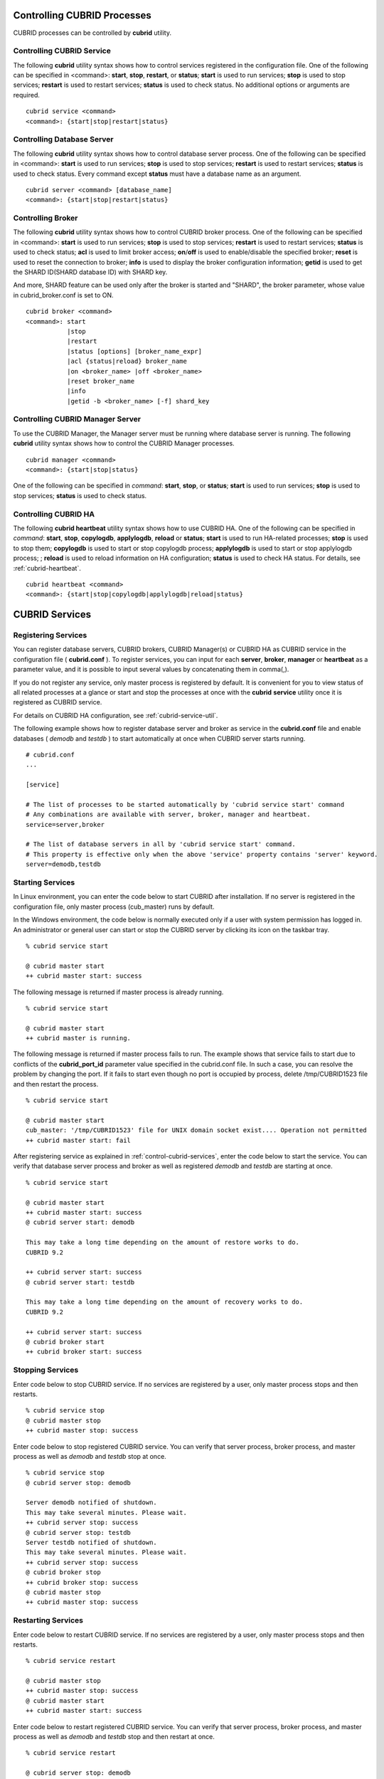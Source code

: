 .. _control-cubrid-processes:

Controlling CUBRID Processes
============================

CUBRID processes can be controlled by **cubrid** utility.

Controlling CUBRID Service
--------------------------

The following **cubrid** utility syntax shows how to control services registered in the configuration file. One of the following can be specified in <command>: 
**start**, **stop**, **restart**, or **status**; **start** is used to run services; **stop** is used to stop services; **restart** is used to restart services; **status** is used to check status. No additional options or arguments are required. 

::

    cubrid service <command>
    <command>: {start|stop|restart|status}

Controlling Database Server
---------------------------

The following **cubrid** utility syntax shows how to control database server process. 
One of the following can be specified in <command>: **start** is used to run services; **stop** is used to stop services; **restart** is used to restart services; **status** is used to check status. Every command except **status** must have a database name as an argument. 

::

    cubrid server <command> [database_name]
    <command>: {start|stop|restart|status}

Controlling Broker
------------------

The following **cubrid** utility syntax shows how to control CUBRID broker process. 
One of the following can be specified in <command>: 
**start** is used to run services; 
**stop** is used to stop services; 
**restart** is used to restart services; 
**status** is used to check status;  
**acl** is used to limit broker access; 
**on**/**off** is used to enable/disable the specified broker; 
**reset** is used to reset the connection to broker; 
**info** is used to display the broker configuration information; 
**getid** is used to get the SHARD ID(SHARD database ID) with SHARD key.

And more, SHARD feature can be used only after the broker is started and "SHARD", the broker parameter, whose value in cubrid_broker.conf is set to ON.

::

    cubrid broker <command> 
    <command>: start
               |stop
               |restart
               |status [options] [broker_name_expr]
               |acl {status|reload} broker_name
               |on <broker_name> |off <broker_name>
               |reset broker_name 
               |info
               |getid -b <broker_name> [-f] shard_key

Controlling CUBRID Manager Server
---------------------------------

To use the CUBRID Manager, the Manager server must be running where database server is running. The following **cubrid** utility syntax shows how to control the CUBRID Manager processes. 

::

    cubrid manager <command>
    <command>: {start|stop|status}

One of the following can be specified in *command*: **start**, **stop**, or **status**; **start** is used to run services; **stop** is used to stop services; **status** is used to check status.

Controlling CUBRID HA
---------------------

The following **cubrid heartbeat** utility syntax shows how to use CUBRID HA. One of the following can be specified in *command*: 
**start**, **stop**, **copylogdb**, **applylogdb**, **reload** or **status**; **start** is used to run HA-related processes; **stop** is used to stop them; **copylogdb** is used to start or stop copylogdb process; **applylogdb** is used to start or stop applylogdb process; ; **reload** is used to reload information on HA configuration; **status** is used to check HA status. For details, see :ref:`cubrid-heartbeat`. 

::

    cubrid heartbeat <command>
    <command>: {start|stop|copylogdb|applylogdb|reload|status}
    
.. _control-cubrid-services:

CUBRID Services
===============

Registering Services
--------------------

You can register database servers, CUBRID brokers, CUBRID Manager(s) or CUBRID HA as CUBRID service in the configuration file ( **cubrid.conf** ). To register services, you can input for each **server**, **broker**, **manager** or **heartbeat** as a parameter value, and it is possible to input several values by concatenating them in comma(,).

If you do not register any service, only master process is registered by default. It is convenient for you to view status of all related processes at a glance or start and stop the processes at once with the **cubrid** **service** utility once it is registered as CUBRID service. 

For details on CUBRID HA configuration, see :ref:`cubrid-service-util`.

The following example shows how to register database server and broker as service in the **cubrid.conf** file and enable databases ( *demodb* and *testdb* ) to start automatically at once when CUBRID server starts running.

::

    # cubrid.conf
    ... 

    [service]

    # The list of processes to be started automatically by 'cubrid service start' command
    # Any combinations are available with server, broker, manager and heartbeat.
    service=server,broker

    # The list of database servers in all by 'cubrid service start' command.
    # This property is effective only when the above 'service' property contains 'server' keyword.
    server=demodb,testdb

Starting Services
-----------------

In Linux environment, you can enter the code below to start CUBRID after installation. If no server is registered in the configuration file, only master process (cub_master) runs by default. 

In the Windows environment, the code below is normally executed only if a user with system permission has logged in. An administrator or general user can start or stop the CUBRID server by clicking its icon on the taskbar tray. 

::

    % cubrid service start
    
    @ cubrid master start
    ++ cubrid master start: success

The following message is returned if master process is already running. 

::

    % cubrid service start
    
    @ cubrid master start
    ++ cubrid master is running.

The following message is returned if master process fails to run. The example shows that service fails to start due to conflicts of the **cubrid_port_id** parameter value specified in the cubrid.conf file. In such a case, you can resolve the problem by changing the port. If it fails to start even though no port is occupied by process, delete /tmp/CUBRID1523 file and then restart the process. ::

    % cubrid service start
    
    @ cubrid master start
    cub_master: '/tmp/CUBRID1523' file for UNIX domain socket exist.... Operation not permitted
    ++ cubrid master start: fail

After registering service as explained in :ref:`control-cubrid-services`, enter the code below to start the service. You can verify that database server process and broker as well as registered *demodb* and *testdb* are starting at once. 

::

    % cubrid service start
    
    @ cubrid master start
    ++ cubrid master start: success
    @ cubrid server start: demodb

    This may take a long time depending on the amount of restore works to do.
    CUBRID 9.2

    ++ cubrid server start: success
    @ cubrid server start: testdb

    This may take a long time depending on the amount of recovery works to do.
    CUBRID 9.2

    ++ cubrid server start: success
    @ cubrid broker start
    ++ cubrid broker start: success

Stopping Services
-----------------

Enter code below to stop CUBRID service. If no services are registered by a user, only master process stops and then restarts. 

::

    % cubrid service stop
    @ cubrid master stop
    ++ cubrid master stop: success

Enter code below to stop registered CUBRID service. You can verify that server process, broker process, and master process as well as *demodb* and *testdb* stop at once. 

::

    % cubrid service stop
    @ cubrid server stop: demodb

    Server demodb notified of shutdown.
    This may take several minutes. Please wait.
    ++ cubrid server stop: success
    @ cubrid server stop: testdb
    Server testdb notified of shutdown.
    This may take several minutes. Please wait.
    ++ cubrid server stop: success
    @ cubrid broker stop
    ++ cubrid broker stop: success
    @ cubrid master stop
    ++ cubrid master stop: success

Restarting Services
-------------------

Enter code below to restart CUBRID service. If no services are registered by a user, only master process stops and then restarts. 

::

    % cubrid service restart
    
    @ cubrid master stop
    ++ cubrid master stop: success
    @ cubrid master start
    ++ cubrid master start: success


Enter code below to restart registered CUBRID service. You can verify that server process, broker process, and master process as well as *demodb* and *testdb* stop and then restart at once. 

::

    % cubrid service restart
    
    @ cubrid server stop: demodb
    Server demodb notified of shutdown.
    This may take several minutes. Please wait.
    ++ cubrid server stop: success
    @ cubrid server stop: testdb
    Server testdb notified of shutdown.
    This may take several minutes. Please wait.
    ++ cubrid server stop: success
    @ cubrid broker stop
    ++ cubrid broker stop: success
    @ cubrid master stop
    ++ cubrid master stop: success
    @ cubrid master start
    ++ cubrid master start: success
    @ cubrid server start: demodb

    This may take a long time depending on the amount of recovery works to do.

    CUBRID 9.2

    ++ cubrid server start: success
    @ cubrid server start: testdb

    This may take a long time depending on the amount of recovery works to do.

    CUBRID 9.2

    ++ cubrid server start: success
    @ cubrid broker start
    ++ cubrid broker start: success

Managing Service Status
-----------------------

The following example shows how to check the status of master process and database server registered. 

::

    % cubrid service status
    
    @ cubrid master status
    ++ cubrid master is running.
    @ cubrid server status

    Server testdb (rel 9.2, pid 31059)
    Server demodb (rel 9.2, pid 30950)

    @ cubrid broker status
    % query_editor
    ----------------------------------------
    ID   PID   QPS   LQS PSIZE STATUS
    ----------------------------------------
     1 15465     0     0 48032 IDLE
     2 15466     0     0 48036 IDLE
     3 15467     0     0 48036 IDLE
     4 15468     0     0 48036 IDLE
     5 15469     0     0 48032 IDLE

    % broker1 OFF

    @ cubrid manager server status
    ++ cubrid manager server is not running.
    
The following message is returned if master process has stopped.

::

    % cubrid service status
    @ cubrid master status    
    ++ cubrid master is not running.

.. _cubrid-utility-logging:
 
cubrid Utility Logging
----------------------
 
CUBRID supports a logging feature about cubrid utility's running result.
 
**Logging contents**
 
The following contents are written to the $CUBRID/log/cubrid_utility.log file.
 
*   All commands through cubrid utilities: only usage, version and parsing errors are not logged.
    
*   Execution results by cubrid utilities: success/failure.
 
*   An error message when failure.
 
**Log file size** 
 
A size of cubrid_utility.log file is expanded by the size specified by **error_log_size** parameter in  cubrid.conf; if this size is enlarged as the specified size, it is backed up as the cubrid_utility.log.bak file. 

**Log format**
 
::
 
    <time> (cubrid PID) <contents>
 
The following is an example of printing the log file.
    
::
        
    13-11-19 15:27:19.426 (17724) cubrid manager stop
    13-11-19 15:27:19.430 (17724) FAILURE: ++ cubrid manager server is not running.
    13-11-19 15:27:19.434 (17726) cubrid service start
    13-11-19 15:27:19.439 (17726) FAILURE: ++ cubrid master is running.
    13-11-19 15:27:22.931 (17726) SUCCESS
    13-11-19 15:27:22.936 (17756) cubrid service restart
    13-11-19 15:27:31.667 (17756) SUCCESS
    13-11-19 15:27:31.671 (17868) cubrid service stop
    13-11-19 15:27:34.909 (17868) SUCCESS
 
However, in Windows, some cubrid commands are executed through a service process; therefore, a duplicated information can be displayed again.
 
::
 
    13-11-13 17:17:47.638 ( 3820) cubrid service stop
    13-11-13 17:17:47.704 ( 7848) d:\CUBRID\bin\cubrid.exe service stop --for-windows-service
    13-11-13 17:17:56.027 ( 7848) SUCCESS
    13-11-13 17:17:57.136 ( 3820) SUCCESS

And, in Windows, a process run through the service process cannot print out an error message; therefore, for error messages related to the service start, you should definitely check them in the cubrid_utility.log file.

Database Server
===============

Starting Database Server
------------------------

The following example shows how to run *demodb* server.

::

    % cubrid server start demodb
    
    @ cubrid server start: demodb

    This may take a long time depending on the amount of recovery works to do.

    CUBRID 9.2

    ++ cubrid server start: success
    
If you start *demodb* server while master process has stopped, master process automatically runs at first and then a specified database server runs.

::

    % cubrid server start demodb
    
    @ cubrid master start
    ++ cubrid master start: success
    @ cubrid server start: demodb

    This may take a long time depending on the amount of recovery works to do.

    CUBRID 9.2

    ++ cubrid server start: success

The following message is returned while *demodb* server is running.

::

    % cubrid server start demodb

    @ cubrid server start: demodb
    ++ cubrid server 'demodb' is running.

**cubrid server start** runs cub_server process of a specific database regardless of HA mode configuration. To run database in HA environment, you should use **cubrid heartbeat start**.

Stopping Database Server
------------------------

The following example shows how to stop *demodb* server. 

::

    % cubrid server stop demodb
    
    @ cubrid server stop: demodb
    Server demodb notified of shutdown.
    This may take several minutes. Please wait.
    ++ cubrid server stop: success

The following message is returned while *demodb* server has stopped. 

::

    % cubrid server stop demodb
    
    @ cubrid server stop: demodb
    ++ cubrid server 'demodb' is not running.

**cubrid server stop** stops cub_server process of a specific database regardless of HA mode configuration. Be careful not to restart the database server or occur failover. To stop database in HA environment, you should use **cubrid heartbeat stop** .

Restarting Database Server
--------------------------

The following example shows how to restart *demodb* server. *demodb* server that has already run stops and the server restarts. 

::

    % cubrid server restart demodb
    
    @ cubrid server stop: demodb
    Server demodb notified of shutdown.
    This may take several minutes. Please wait.
    ++ cubrid server stop: success
    @ cubrid server start: demodb

    This may take a long time depending on the amount of recovery works to do.

    CUBRID 9.2

    ++ cubrid server start: success

Checking Database Server Status
-------------------------------

The following example shows how to check the status of a database server. Names of currently running database servers are displayed. 

::

    % cubrid server status
    
    @ cubrid server status
    Server testdb (rel 9.2, pid 24465)
    Server demodb (rel 9.2, pid 24342)

The following example shows the message when master process has stopped. 

::

    % cubrid server status
    
    @ cubrid server status
    ++ cubrid master is not running.

.. _limiting-server-access:

Limiting Database Server Access
-------------------------------

To limit brokers and the CSQL Interpreter connecting to the database server, configure the parameter value of **access_ip_control** in the **cubrid.conf** file to yes and enter the path of a file in which the list of IP addresses allowed to access the **access_ip_control_file** parameter value is written. You should enter the absolute file path. If you enter the relative path, the system will search the file under the **$CUBRID/conf** directory on Linux and under the **%CUBRID%\\conf** directory on Windows.

The following example shows how to configure the **cubrid.conf** file. 

::

    # cubrid.conf
    access_ip_control=yes
    access_ip_control_file="/home1/cubrid1/CUBRID/db.access"

The following example shows the format of the **access_ip_control_file** file. 

::

    [@<db_name>]
    <ip_addr>
    ...

*   <db_name>: The name of a database in which access is allowed
*   <ip_addr>: The IP address allowed to access a database. Using an asterisk (*) at the last digit means that all IP addresses are allowed. Several lines of <ip_addr> can be added in the next line of the name of a database.

To configure several databases, it is possible to specify additional [@<db_name>] and <ip_addr>.

Accessing any IP address except localhost is blocked by server if **access_ip_control** is set to yes but **ip_control_file** is not configured. A server will not run if analyzing **access_ip_control_file** fails caused by incorrect format. 

The following example shows **access_ip_control_file**. 

::

    [@dbname1]
    10.10.10.10
    10.156.*

    [@dbname2]
    *

    [@dbname3]
    192.168.1.15

The example above shows that *dbname1* database allows the access of IP addresses starting with 10.156;
*dbname2* database allows the access of every IP address;
*dbname3* database allows the access of an IP address, 192.168.1.15, only.

For the database which has already been running, you can modify a configuration file or you can check the currently applied status by using the following commands.

To change the contents of **access_ip_control_file** and apply it to server, use the following command. 

::

    cubrid server acl reload <database_name>

To display the IP configuration of a server which is currently running, use the following command. 

::

    cubrid server acl status <database_name>

.. _server-logs:

Database Server Log
-------------------

Error Log
^^^^^^^^^

The following log is created in the file of a server error log if an IP address that is not allowed to access is used. 

::

    Time: 10/29/10 17:32:42.360 - ERROR *** ERROR CODE = -1022, Tran = 0, CLIENT = (unknown):(unknown)(-1), EID = 2
    Address(10.24.18.66) is not authorized.

An error log of the database server is saved into $CUBRID/log/server directory, and the format of the file name is  <db_name>_<yyyymmdd>_<hhmi>.err. The extension is ".err".
 
::
 
    demodb_20130618_1655.err

.. note:: 

    For details on how to limit an access to the broker server, see :ref:`limiting-broker-access`.
    
.. _server-event-log:
 
Event Log
^^^^^^^^^
 
If an event which affects on the query performance occurs, this is saved into the event log.

The events which are saved on the event log are SLOW_QUERY, MANY_IOREADS, LOCK_TIMEOUT, DEADLOCK and TEMP_VOLUME_EXPAND.

This log file is saved into the $CUBRID/log/server directory, and the format of the file name is  <db_name>_<yyyymmdd>_<hhmi>.event. The extension is ".event".
 
::
 
    demodb_20130618_1655.event
 
**SLOW_QUERY**
 
If a slow query occurs, this event is written. If **sql_trace_slow** parameter value of cubrid.conf is set, this event will arise. The output example is as follows.
 
::
 
    06/12/13 16:41:05.558 - SLOW_QUERY
      client: PUBLIC@testhost|csql(13173)
      sql: update [y] [y] set [y].[a]= ?:1  where [y].[a]= ?:0  using index [y].[pk_y_a](+)
      bind: 5
      bind: 200
      time: 1015
      buffer: fetch=48, ioread=2, iowrite=0
      wait: cs=1, lock=1010, latch=0
 
*   client: <DB user>@<application client host name>|<program name>(<process ID>)
*   sql: slow query
*   bind: binding value. it is printed out as the number of <num> in the sql item, "?:<num>". The value of "?:0" is 5, and the value of "?:1" is 200.
*   time: execution time(ms)
*   buffer: execution statistics in the buffer

    *   fetch: fetching pages count
    *   ioread: I/O read pages count
    *   iowrite: I/O write pages count
    
*   wait: waiting time

    *   cs: waiting time on the critical section(ms)
    *   lock: waiting time to acquire the lock(ms)
    *   latch: waiting time to acquire the latch(ms)
 
On the above example, the query execution time was 1015ms, and lock waiting time was 1010ms, so we can indicate that almost all execution time was from lock waiting.
    
**MANY_IOREADS**
 
Queries which brought many I/O reads are written on the event log. If I/O reads occurs more than **sql_trace_ioread_pages** parameter value of cubrid.conf, the event is written on the event log. The following is an output example.
 
::
 
    06/12/13 17:07:29.457 - MANY_IOREADS
      client: PUBLIC@testhost|csql(12852)
      sql: update [x] [x] set [x].[a]= ?:1  where ([x].[a]> ?:0 ) using index [x].[idx](+)
      bind: 8
      bind: 100
      time: 528
      ioreads: 15648 
 
*   client: <DB user>@<application client host name>|<process name>(<process ID>)
*   sql: an SQL which brought many I/O reads
*   bind: binding value. it is printed out as the number of <num> in the sql item, "?:<num>". The value of "?:0" is 8, and the value of "?:1" is 100.
*   time: execution time(ms)
*   ioread: I/O read pages count

**LOCK_TIMEOUT**
 
When lock timeout occurs, queries of a waiter and a blocker are written on the event log. The following is an output example.
 
::
 
    06/13/13 20:56:18.650 - LOCK_TIMEOUT
    waiter:
      client: public@testhost|csql(21529)
      lock:   NX_LOCK (oid=-532|540|16386, table=y, index=pk_y_a)
      sql: update [y] [y] set [a]=400 where ([y].[a]= ?:0 ) using index [y].[pk_y_a](+)
      bind: 1
 
    blocker:
      client: public@testhost|csql(21541)
      lock:   NX_LOCK (oid=-532|540|16386, table=y, index=pk_y_a)
      sql: update [y] [y] set [a]=100 where ([y].[a]= ?:0 ) using index [y].[pk_y_a](+)
      bind: 1
      
*   waiter: a waiting client to acquire locks.

    *   lock: lock type, table and index names
    *   sql: a waiting SQL to acquire locks.
    *   bind: binding value.
 
*   blocker: a client to have locks.

    *   lock: lock type, table and index names
    *   sql: a SQL which is acquiring locks
    *   bind: binding value
 
On the above, you can indicate the blocker which brought lock timeout and the waiter which is waiting locks.
    
**DEADLOCK**
 
When a deadlock occurs, lock information of that transaction is written into the event log. The following is an output example.
 
::
 
    06/13/13 20:56:17.638 - DEADLOCK
    client: public@testhost|csql(21541)
    hold:
      lock:   NX_LOCK (oid=-532|540|16385, table=y, index=pk_y_a)
      sql: update [y] [y] set [a]=100 where ([y].[a]= ?:0 ) using index [y].[pk_y_a](+)
      bind: 1
 
      lock:   NX_LOCK (oid=-532|540|16386, table=y, index=pk_y_a)
      sql: update [y] [y] set [a]=100 where ([y].[a]= ?:0 ) using index [y].[pk_y_a](+)
      bind: 1
 
      lock:    X_LOCK (oid=0|540|1, table=y)
      sql: update [y] [y] set [a]=100 where ([y].[a]= ?:0 ) using index [y].[pk_y_a](+)
      bind: 1
 
    wait:
      lock:   NX_LOCK (oid=-532|540|16390, table=y, index=pk_y_a)
      sql: update [y] [y] set [a]=300 where ([y].[a]= ?:0 ) using index [y].[pk_y_a](+)
      bind: 5
 
    client: public@testhost|csql(21529)
    hold:
      lock:   NX_LOCK (oid=-532|540|16389, table=y, index=pk_y_a)
      sql: update [y] [y] set [a]=200 where ([y].[a]= ?:0 ) using index [y].[pk_y_a](+)
      bind: 5
 
      lock:   NX_LOCK (oid=-532|540|16390, table=y, index=pk_y_a)
      sql: update [y] [y] set [a]=200 where ([y].[a]= ?:0 ) using index [y].[pk_y_a](+)
      bind: 5
 
      lock:    X_LOCK (oid=0|540|5, table=y)
      sql: update [y] [y] set [a]=200 where ([y].[a]= ?:0 ) using index [y].[pk_y_a](+)
      bind: 5
 
    wait:
      lock:   NX_LOCK (oid=-532|540|16386, table=y, index=pk_y_a)
      sql: update [y] [y] set [a]=400 where ([y].[a]= ?:0 ) using index [y].[pk_y_a](+)
      bind: 1
 
*   client: <DB user>@<application client host name>|<process name>(<process ID>)

    *   hold: an object which is acquiring a lock
    
        *   lock: lock type, table and index names
        *   sql: SQL which is acquiring locks
        *   bind: binding value
        
    *   wait: an object which is waiting a lock
    
        *   lock: lock type, table and index names
        *   sql: SQL which is waiting a lock
        *   bind: binding value
 
On the above output, you can check the application clients and SQLs which brought the deadlock.
      
For more details on locks, see :ref:`lockdb` and :ref:`lock-protocol`.

**TEMP_VOLUME_EXPAND**
 
When a temporary temp volume is expanded, this time is written to the event log. By this log, you can check what transaction brought the expansion of a temporary temp volume.
 
::
  
    06/15/13 18:55:43.458 - TEMP_VOLUME_EXPAND
      client: public@testhost|csql(17540)
      sql: select [x].[a], [x].[b] from [x] [x] where (([x].[a]< ?:0 )) group by [x].[b] order by 1
      bind: 1000
      time: 44
      pages: 24399
 
*   client: <DB user>@<application client host name>|<process name>(<process ID>)
*   sql: SQL which requires a temporary temp volume. All INSERT statement except for INSERT ... SELECT syntax, and DDL statement are not delivered to the DB server, so it is shown as EMPTY
    SELECT, UPDATE and DELETE statements are shown on this item
*   bind: binding value
*   time: a required time to create a temporary temp volume(ms)
*   pages: a required number of pages to create a temporary temp volume

.. _database-server-error:

Database Server Errors
----------------------

Database server error processes use the server error code when an error has occurred. A server error can occur in any task that uses server processes. For example, server errors may occur while using the query handling program or the **cubrid** utility.

**Checking the Database Server Error Codes**

*   Every data definition statement starting with **#define ER_** in the **$CUBRID/include/dbi.h** file indicate the serer error codes.

*   All message groups under "$set 5 MSGCAT_SET_ERROR" in the **CUBRID/msg/en_US (in Korean, ko_KR.eucKR** or **ko_KR.utf8)/cubrid.msg** $ file indicates the server error messages.

When you write code, it is recommended to use the error code name rather than the error code number. For example, the error code number for violating the unique key is -670 or -886. However, users can easily recognize the error when it is written as **ER_BTREE_UNIQUE_FAILED** or **ER_UNIQUE_VIOLATION_WITHKEY** .

::

    $ vi $CUBRID/include/dbi.h

    #define NO_ERROR                                       0
    #define ER_FAILED                                     -1
    #define ER_GENERIC_ERROR                              -1
    #define ER_OUT_OF_VIRTUAL_MEMORY                      -2
    #define ER_INVALID_ENV                                -3
    #define ER_INTERRUPTED                                -4
    ...
    #define ER_LK_OBJECT_TIMEOUT_SIMPLE_MSG              -73
    #define ER_LK_OBJECT_TIMEOUT_CLASS_MSG               -74
    #define ER_LK_OBJECT_TIMEOUT_CLASSOF_MSG             -75
    #define ER_LK_PAGE_TIMEOUT                           -76
    ...
    #define ER_PT_SYNTAX                                -493
    ...
    #define ER_BTREE_UNIQUE_FAILED                      -670
    ...
    #define ER_UNIQUE_VIOLATION_WITHKEY                 -886
    ...
    #define ER_LK_OBJECT_DL_TIMEOUT_SIMPLE_MSG          -966
    #define ER_LK_OBJECT_DL_TIMEOUT_CLASS_MSG           -967
    #define ER_LK_OBJECT_DL_TIMEOUT_CLASSOF_MSG         -968
    ...
    #define ER_LK_DEADLOCK_CYCLE_DETECTED               -1021
    #define ER_LK_DEADLOCK_SPECIFIC_INFO                -1083
    ...

The following are some of the server error code names, error code numbers, and error messages.

+-------------------------------------+-----------------------+----------------------------------------------------------------------------------------------------------------------------------------------------------+
| Error Code Name                     | Error Code Number     | Error Message                                                                                                                                            |
+=====================================+=======================+==========================================================================================================================================================+
| ER_LK_OBJECT_TIMEOUT_SIMPLE_MSG     | -73                   | Your transaction (index ?, ?@?\|?) timed out waiting on ? lock on object ?\|?\|?. You are waiting for user(s) ? to finish.                               |
+-------------------------------------+-----------------------+----------------------------------------------------------------------------------------------------------------------------------------------------------+
| ER_LK_OBJECT_TIMEOUT_CLASS_MSG      | -74                   | Your transaction (index ?, ?@?\|?) timed out waiting on ? lock on class ?. You are waiting for user(s) ? to finish.                                      |
+-------------------------------------+-----------------------+----------------------------------------------------------------------------------------------------------------------------------------------------------+
| ER_LK_OBJECT_TIMEOUT_CLASSOF_MSG    | -75                   | Your transaction (index ?, ?@?\|?) timed out waiting on ? lock on instance ?\|?\|? of class ?. You are waiting for user(s) ? to finish.                  |
+-------------------------------------+-----------------------+----------------------------------------------------------------------------------------------------------------------------------------------------------+
| ER_LK_PAGE_TIMEOUT                  | -76                   | Your transaction (index ?, ?@?\|?) timed out waiting on ? on page ?|?. You are waiting for user(s) ? to release the page lock.                           |
+-------------------------------------+-----------------------+----------------------------------------------------------------------------------------------------------------------------------------------------------+
| ER_PT_SYNTAX                        | -493                  | Syntax: ?                                                                                                                                                |
+-------------------------------------+-----------------------+----------------------------------------------------------------------------------------------------------------------------------------------------------+
| ER_BTREE_UNIQUE_FAILED              | -670                  | Operation would have caused one or more unique constraint violations.                                                                                    |
+-------------------------------------+-----------------------+----------------------------------------------------------------------------------------------------------------------------------------------------------+
| ER_UNIQUE_VIOLATION_WITHKEY         | -886                  | "?" caused unique constraint violation.                                                                                                                  |
+-------------------------------------+-----------------------+----------------------------------------------------------------------------------------------------------------------------------------------------------+
| ER_LK_OBJECT_DL_TIMEOUT_SIMPLE_MSG  | -966                  | Your transaction (index ?, ?@?\|?) timed out waiting on ? lock on object ?\|?\|? because of deadlock. You are waiting for user(s) ? to finish.           |
+-------------------------------------+-----------------------+----------------------------------------------------------------------------------------------------------------------------------------------------------+
| ER_LK_OBJECT_DL_TIMEOUT_CLASS_MSG   | -967                  | Your transaction (index ?, ?@?\|?) timed out waiting on ? lock on class ? because of deadlock. You are waiting for user(s) ? to finish.                  |
+-------------------------------------+-----------------------+----------------------------------------------------------------------------------------------------------------------------------------------------------+
| ER_LK_OBJECT_DL_TIMEOUT_CLASSOF_MSG | -968                  | Your transaction (index ?, ?@?\|?) timed out waiting on ? lock on instance ?\|?\|? of class ? because of deadlock. You are waiting for user(s) ? to      |
+-------------------------------------+-----------------------+----------------------------------------------------------------------------------------------------------------------------------------------------------+
| ER_LK_DEADLOCK_CYCLE_DETECTED       | -1021                 | A deadlock cycle is detected. ?.                                                                                                                         |
+-------------------------------------+-----------------------+----------------------------------------------------------------------------------------------------------------------------------------------------------+
| ER_LK_DEADLOCK_SPECIFIC_INFO        | -1083                 | Specific information about deadlock.                                                                                                                     |
+-------------------------------------+-----------------------+----------------------------------------------------------------------------------------------------------------------------------------------------------+

.. _broker:

Broker
======

Starting Broker
---------------

Enter the command below to start the broker. SHARD feature is activated when the broker parameter **SHARD** in cubrid_broker.conf is set to ON.

::

    $ cubrid broker start
    @ cubrid broker start
    ++ cubrid broker start: success

The following message is returned if the broker is already running. 

::

    $ cubrid broker start
    @ cubrid broker start
    ++ cubrid broker is running.

.. warning::
 
    The number of required file descriptor(fd) when starting SHARD in Linux system will be a little bit more than SHARD_MAX_CLIENTS in cubrid_broker.conf. Therefore, when you limit the number of fd by using "ulimit -n", it should be a little bit greater than the value of SHARD_MAX_CLIENTS. When the limited number of fd in Linux system is smaller than the fd number which is required in SHARD, starting SHARD fails and the required fd number is displayed in the error message.

Stopping Broker
---------------

Enter the command below to stop the broker. SHARD feature is stopped when the broker parameter SHARD in cubrid_broker.conf is set to ON.

::

    $ cubrid broker stop
    @ cubrid broker stop
    ++ cubrid broker stop: success

The following message is returned if the broker has stopped. 

::

    $ cubrid broker stop
    @ cubrid broker stop
    ++ cubrid broker is not running.

Restarting Broker
-----------------

Enter the command below to restart the whole brokers.

::

    $ cubrid broker restart

.. _broker-status:

Checking Broker Status
----------------------

The **cubrid broker status** utility allows you to check the broker status such as number of completed jobs and the number of standby jobs by providing various options. 
The status of clients accessed SHARD or the status of SHARD can be displayed by using **-c** and **-m** options when the **SHARD** broker parameter in **cubrid_broker.conf** is set to ON. Also, by using **-S** option or **-P** option, each shard DB or each proxy information can be displayed.

::

    cubrid broker status [options] [expr]

*   *expr*: A part of the broker name or "SERVICE=ON|OFF"

Specifying *expr* performs that the status of specific brokers which include *expr* in their names is monitored; specifying no argument means that status of all brokers which are registered in the broker environment configuration file ( **cubrid_broker.conf** ) is monitored.  

If "SERVICE=ON" is specified on *expr*, only the status of working brokers is displayed; if "SERVICE=OFF" is specified, only the status of stopped brokers is displayed.

The following [options] are available with the **cubrid broker status** utility. -b, -q, -c, -m, -S, -P and -f are options to define the information to print; -s, -l and -t are options to control printing; -c, -m, -S and -P are options applied when using SHARD feature. All of these are possible to use as combining each other.

.. program:: broker_status

.. option:: -b

    Displays the status information of a broker but does not display information on broker application server.

.. option:: -q

    Displays standby jobs in the job queue.

.. option:: -c
 
    Displays the information of clients which access the proxy when **SHARD** in cubrid_broker.conf is set to ON.

.. option:: -m

    Displays the SHARD status and the statistical information when **SHARD** in cubrid_broker.conf is set to ON.

.. option:: -S
    
    For each shard DB, it displays **-b** option's items except NAME, PID, PORT and JQ and #CONNECT; in addition, it displays ID, SHARD-Q and #REQUEST.
    
.. option:: -P

    For each proxy, it displays **-b** option's items except NAME, PID, PORT and JQ; in addition, it displays ID, SHARD-Q and #RESTART.

.. option:: -f

    Displays information of DB and host accessed by broker.
    
    If it is used with the **-b** option, additional information on CAS is displayed. But SELECT, INSERT, UPDATE, DELETE, OTHERS items which shown on **-b** option are excluded.
    
    If it is used with the **-m** option, more detailed SHARD statistics information is displayed.
    
    If it is used with the **-c** option, for each shard proxy, CLIENT-ID, CLIENT-IP, CONN-TIME, LAST-REQ-TIME, LAST-RES-TIME and LAST-REQ-CODE items are additionally printed.

    If it is used with the **-P** option, STMT-POOL-RATIO is additionally printed. This item shows the ratio to use statements in the pool when you are using prepared statements.
    
.. option:: -l SECOND

    The **-l** option is only used with -f option together. It specifies accumulation period (unit: sec.) when displaying the number of application servers whose client status is Waiting or Busy. If it is omitted, the default value (1 second) is specified. 

.. option:: -t

    Displays results in tty mode on the screen. The output can be redirected and used as a file. 

.. option:: -s SECOND    

    Regularly displays the status of broker based on specified period. It returns to a command prompt if q is entered.

If you do not specify options or arguments, the status of all brokers is displayed. 

::

    $ cubrid broker status
    @ cubrid broker status
    % query_editor
    ----------------------------------------
    ID   PID   QPS   LQS PSIZE STATUS
    ----------------------------------------
     1 28434     0     0 50144 IDLE
     2 28435     0     0 50144 IDLE
     3 28436     0     0 50144 IDLE
     4 28437     0     0 50140 IDLE
     5 28438     0     0 50144 IDLE
     
    % broker1 OFF

*   % query_editor: The broker name
*   ID: Serial number of CAS within the broker
*   PID: CAS process ID within the broker
*   QPS:  The number of queries processed per second
*   LQS: The number of long-duration queries processed per second
*   PSIZE: Size of CAS
*   STATUS: The current status of CAS (BUSY, IDLE, CLIENT_WAIT, CLOSE_WAIT)
*   % broker1 OFF: broker1's SERVICE parameter is set to OFF. So, broker1 is not started.

.. note:: 

    ID column which is displayed when checking the SHARD status shows the composition of " (serial number of proxy) - (serial number of shard DB) - (serial number of CAS accessing shard DB)"

::

    $ cubrid broker status
    @ cubrid broker status
    % shard1
    ----------------------------------------------------------------
    ID   PID   QPS   LQS PSIZE STATUS
    ----------------------------------------------------------------
    1-1-1  2580     100     3 55968 IDLE
    1-2-1  2581     200     4 55968 IDLE

The following shows the detail status of broker for 5 seconds. The display will reset per 5 seconds as the new status information. To escape the display of the status, press <Q>.

::

    $ cubrid broker status -b -s 5
    @ cubrid broker status

     NAME                    PID  PORT   AS   JQ    TPS    QPS   SELECT   INSERT   UPDATE   DELETE   OTHERS     LONG-T     LONG-Q   ERR-Q  UNIQUE-ERR-Q  #CONNECT  #REJECT
    =======================================================================================================================================================================
    * query_editor         13200 30000    5    0      0      0        0        0        0        0        0     0/60.0     0/60.0       0             0         0        0
    * broker1              13269 33000    5    0     70     60       10       20       10       10       10     0/60.0     0/60.0      30            10       213        1

*   NAME: The broker name
*   PID: Process ID of the broker
*   PORT: Port number of the broker
*   AS: The number of CAS
*   JQ: The number of standby jobs in the job queue
*   TPS: The number of transactions processed per second (calculated only when the option is configured to "-b -s <sec>")
*   QPS: The number of queries processed per second (calculated only when the option is configured to "-b -s <sec>")
*   SELECT: The number of SELECT queries after staring of the broker. When there is an option of "-b -s <sec>", it is updated every time with the number of SELECTs which have been executed during the seconds specified by this option.
*   INSERT: The number of INSERT queries after staring of the broker. When there is an option of "-b -s <sec>", it is updated every time with the number of INSERTs which have been executed during the seconds specified by this option.
*   UPDATE: The number of UPDATE queries after staring of the broker. When there is an option of "-b -s <sec>", it is updated every time with the number of UPDATEs which have been executed during the seconds specified by this option.
*   DELETE: The number of DELETE queries after staring of the broker. When there is an option of "-b -s <sec>", it is updated every time with the number of DELETEs which have been executed during the seconds specified by this option.
*   OTHERS: The number of queries like CREATE and DROP except for SELECT, INSERT, UPDATE, DELETE. When there is an option of "-b -s <sec>", it is updated every time with the number of queries which have been executed during the seconds specified by this option.
*   LONG-T: The number of transactions which exceed LONG_TRANSACTION_TIME. / the value of the LONG_TRANSACTION_TIME parameter. When there is an option of "-b -s <sec>", it is updated every time with the number of transactions which have been executed during the seconds specified by this option.
*   LONG-Q: The number of queries which exceed LONG_QUERY_TIME. / the value of the LONG_QUERY_TIME parameter. When there is an option of "-b -s <sec>", it is updated every time with the number of queries which have been executed during the seconds specified by this option.
*   ERR-Q: The number of queries with errors found. When there is an option of "-b -s <sec>", it is updated every time with the number of errors which have occurred during the seconds specified by this option. If the SHARD parameter in cubrid_broker.conf is set to ON, the value of ERR-Q is increased even if an error at proxy occurs.
*   UNIQUE-ERR-Q: The number of queries with unique key errors found. When there is an option of "-b -s <sec>", it is updated every time with the number of unique key errors which have occurred during the seconds specified by this option.
*   #CONNECT: The number of connections that an application client accesses to CAS after starting the broker. 
*   #REJECT: The count that an application client excluded from ACL IP list is rejected to access a CAS. Regarding ACL setting, see :ref:`limiting-broker-access`.

The following checks the status of broker whose name includes broker1 and job status of a specific broker in the job queue with the **-q** option. If you do not specify broker1 as an argument, list of jobs in the job queue for all brokers is displayed. 

::

    % cubrid broker status -q broker1
    @ cubrid broker status
    % broker1
    ----------------------------------------
    ID   PID   QPS   LQS PSIZE STATUS
    ----------------------------------------
     1 28444     0     0 50144 IDLE
     2 28445     0     0 50140 IDLE
     3 28446     0     0 50144 IDLE
     4 28447     0     0 50144 IDLE
     5 28448     0     0 50144 IDLE

The following monitors the status of a broker whose name includes broker1 with the **-s** option. If you do not specify broker1 as an argument, monitoring status for all brokers is performed regularly. It returns to a command prompt if q is not entered. 

::

    % cubrid broker status -s 5 broker1
    % broker1
    ----------------------------------------
    ID   PID   QPS   LQS PSIZE STATUS
    ----------------------------------------
     1 28444     0     0 50144 IDLE
     2 28445     0     0 50140 IDLE
     3 28446     0     0 50144 IDLE
     4 28447     0     0 50144 IDLE
     5 28448     0     0 50144 IDLE

With the **-t** option, it display information of TPS and QPS to a file. To cancel displaying, press <Ctrl+C> to stop program.

::

    % cubrid broker status -b -t -s 1 > log_file

The following views information of server/database accessed by broker, the last access times of applications, the IP addresses accessed to CAS and the versions of drivers etc.  with the **-f** option.

::

    $ cubrid broker status -f broker1
    @ cubrid broker status
    % broker1 
    ------------------------------------------------------------------------------------------------------------------------------------------------------------------------------------------
    ID   PID   QPS   LQS PSIZE STATUS         LAST ACCESS TIME      DB       HOST   LAST CONNECT TIME       CLIENT IP   CLIENT VERSION    SQL_LOG_MODE   TRANSACTION STIME  #CONNECT  #RESTART
    ------------------------------------------------------------------------------------------------------------------------------------------------------------------------------------------
     1 26946     0     0 51168 IDLE         2011/11/16 16:23:42  demodb  localhost 2011/11/16 16:23:40      10.0.1.101     9.2.0.0062              NONE 2011/11/16 16:23:42         0         0
     2 26947     0     0 51172 IDLE         2011/11/16 16:23:34      -          -                   -          0.0.0.0                                -                   -         0         0
     3 26948     0     0 51172 IDLE         2011/11/16 16:23:34      -          -                   -          0.0.0.0                                -                   -         0         0
     4 26949     0     0 51172 IDLE         2011/11/16 16:23:34      -          -                   -          0.0.0.0                                -                   -         0         0
     5 26950     0     0 51172 IDLE         2011/11/16 16:23:34      -          -                   -          0.0.0.0                                -                   -         0         0
    
Meaning of each column in code above is as follows:

*   LAST ACCESS TIME: Time when CAS runs or the latest time when an application client accesses CAS
*   DB: Name of a database which CAS accesses most recently    
*   HOST: Name of a which CAS accesses most recently
*   LAST CONNECT TIME: Most recent time when CAS accesses a database
*   CLIENT IP: IP of an application clients currently being connected to an application server(CAS). If no application client is connected, 0.0.0.0 is displayed.
*   CLIENT VERSION: A driver's version of an application client currently being connected to a CAS
*   SQL_LOG_MODE: SQL logging mode of CAS. If the mode is same as the mode configured in the broker, "-" is displayed.
*   TRANSACTION STIME: Transaction start time
*   #CONNECT: The number of connections that an application client accesses to CAS after starting the broker
*   #RESTART: The number of connection that CAS is re-running after starting the broker

.. _as-detail:

Enter the command below with the **-b** and **-f** options to display AS(T W B Ns-W Ns-B) and CANCELED additionally.

::

    // The -f option is added upon execution of broker status information. Configuring Ns-W and Ns-B are displayed as long as N seconds by using the -l.
    % cubrid broker status -b -f -l 2
    @ cubrid broker status
    NAME          PID    PSIZE PORT  AS(T W B 2s-W 2s-B) JQ TPS QPS LONG-T LONG-Q  ERR-Q UNIQUE-ERR-Q CANCELED ACCESS_MODE SQL_LOG  #CONNECT #REJECT
    ================================================================================================================================================
    query_editor 16784 56700 30000      5 0 0     0   0   0  16  29 0/60.0 0/60.0      1            1        0          RW     ALL         4       1

Meaning of added columns in code above is as follows:

*   AS(T): Total number of CAS being executed
*   AS(W): The number of CAS in the status of Waiting
*   AS(B): The number of CAS in the status of Busy
*   AS(Ns-W): The number of CAS that the client belongs to has been waited for N seconds.
*   AS(Ns-B): The number of CAS that the client belongs to has been Busy for N seconds.
*   CANCELED: The number of queries have canceled by user interruption since the broker starts (if it is used with the **-l** *N* option, it specifies the number of accumulations for *N* seconds).

Use the **-m** option to display SHARD status and statistics information. For details on the parameter of **cubrid_broker.conf**, see :ref:`broker-configuration`. 

::

    $ cubrid broker status -m
    @ cubrid broker status
    % shard1 
    MODULAR : 256, LIBRARY_NAME : NOT DEFINED, FUNCTION_NAME : NOT DEFINED
    ACTIVE-PROXY : 1, NUM-NO-HINT-ERR-Q : 0

    SHARD STATISTICS
       ID  NUM-KEY-Q   NUM-ID-Q   NUM-NO-HINT-Q             SUM
    ------------------------------------------------------------
        0       1281          0               0            1281
        1       1281          0               0            1281
        2       1281          0               0            1281
        3       1281          0               0            1281

    NUM_SHARD_Q
       PROXY_ID      1
    SHARD_ID
    ------------------
    0                1
    1                0
    2                0
    3                2

The below explains what each column means.

*   shard1: The broker name
*   MODULAR: The **SHARD_KEY_MODULR** parameter value of **cubrid_broker.conf**
*   LIBRARY_NAME: The **SHARD_KEY_LIBRARY_NAME** parameter value of **cubrid_broker.conf**
*   FUNCTION_NAME: The **SHARD_KEY_FUNCTION_NAME** parameter value of **cubrid_broker.conf**
*   ACTIVE-PROXY: The number of proxy processes which are running
*   NUM-NO-HINT-ERR-Q: The number of errored queries because of no shard hints
*   SHARD STATISTICS: The shard ID query information

    *   ID: The shard DB serial number (shard ID)
    *   NUM-KEY-Q: The number of query requests which include the shard key
    *   NUM-ID-Q: The number of query requests which include the shard ID
    *   NUM-NO-HINT-Q: The number of requests handled by load balancing without hint when **SHARD_IGNORE_HINT** is configured
    *   SUM: NUM-KEY-Q + NUM-ID-Q

*   NUM_SHARD_Q: The number of requests to run queries waiting on SHARD-Q

    *   PROXY_ID: The proxy serial number
    *   SHARD_ID: The shard DB serial number

.. _shard-q:

SHARD-Q is an abbreviation of "Shard Waiting Queue". If proxy process requested to run the query but there was no CAS process to run this, then this request is waiting on SHARD-Q for a while. If the value of SHARD-Q is larger, it means that waiting cases are more. Therefore, you can consider to enlarge the value of MAX_NUM_APPL_SERVER.

Use the **-m -f** option to display more detailed SHARD statistics information. For details on the parameter of **cubrid_broker.conf**, see :ref:`broker-configuration`. 

::

    $ cubrid broker status -m -f
    @ cubrid broker status
    % shard1 
    MODULAR : 256, LIBRARY_NAME : NOT DEFINED, FUNCTION_NAME : NOT DEFINED
    SHARD : 0 [HostA] [shard1], 1 [HostB] [shard1], 2 [HostC] [shard1], 3 [HostD] [shard1]
    ACTIVE-PROXY : 1, NUM-NO-HINT-ERR-Q : 0

    SHARD STATISTICS
           ID  NUM-KEY-Q   NUM-ID-Q   NUM-NO-HINT-Q             SUM
        ------------------------------------------------------------
            0       2309          0               0            2309
            1       2309          0               0            2309
            2       2309          0               0            2309
            3       2309          0               0            2309

    NUM_SHARD_Q
       PROXY_ID      1
    ------------------
    SHARD_ID
    0                1
    1                0
    2                0
    3                2

    RANGE STATISTICS : user_no
          MIN ~   MAX :      SHARD     NUM-Q
        ------------------------------------
            0 ~    31 :          0      1157
           32 ~    63 :          1      1157
           64 ~    95 :          2      1157
           96 ~   127 :          3      1157
          128 ~   159 :          0      1152
          160 ~   191 :          1      1152
          192 ~   223 :          2      1152
          224 ~   255 :          3      1152

    DB Alias : shard1 [USER : shard, PASSWD : shard123]

The below explains the added columns.

*   SHARD: The shard DB information in the proxy

    *   0: The shard DB serial number (shard ID)
    *   [HostA]: The shard access information
    *   [shard1]: The actual DB name

*   RANGE STATISTICS: The shard key query information

    *   user_no: The shard key name
    *   MIN: The minimum range of a shard key
    *   MAX: The maximum range of a shard key
    *   SHARD: The shard DB serial number (shard ID)
    *   NUM-Q: The number of query requests which include the shard key

The below displays the information of clients which access the proxy by using the **-c** option.

::

    $ cubrid broker status -c
    @ cubrid broker status
    % shard1(0), MAX-CLIENT : 50, CUR-CLIENT : 0
    % shard1(1), MAX-CLIENT : 50, CUR-CLIENT : 0

*   MAX-CLIENT: The maximum number of application clients which can connect to a proxy.
*   CUR-CLIENT: The number of application clients connecting to a proxy.
    
If **-f** option is added when **-c** option is used, more detail client information is displayed.

::

    $ cubrid broker status -c -f
    @ cubrid broker status
    % shardqa(0), MAX-CLIENT : 50, CUR-CLIENT : 0
    ---------------------------------------------------------------------------------------------------------------
     CLIENT-ID           CLIENT-IP             CONN-TIME         LAST-REQ-TIME         LAST-RES-TIME  LAST-REQ-CODE
    ---------------------------------------------------------------------------------------------------------------
             2           127.0.0.1   2014/01/21 18:07:29   2014/01/21 18:07:56   2014/01/21 18:07:56              2
    % shardqa(1), MAX-CLIENT : 50, CUR-CLIENT : 0
    ---------------------------------------------------------------------------------------------------------------
     CLIENT-ID           CLIENT-IP             CONN-TIME         LAST-REQ-TIME         LAST-RES-TIME  LAST-REQ-CODE
    ---------------------------------------------------------------------------------------------------------------

The below explains the added columns.

*   CLIENT-ID: The client serial number sequentially given in the proxy
*   CLIENT-IP: The client IP address
*   CONN-TIME: The time that the proxy has been accessed
*   LAST-REQ-TIME: The time when the last request had been made to the proxy
*   LAST-RES-TIME: The time when the last response has been received from the proxy
*   LAST-REQ-CODE: The code from which the last execution has been completed. Functions related to the main codes are as follows.

    *   0:  end_tran(end transaction)
    *   1:  prepare
    *   2:  execute
    *   7:  fetch

The following display the information for each shard DB with  **-S** option.

::
    
    $ cubrid broker status -S
    @ cubrid broker status
    % shard1
      SHARD_ID    AS SHARD-Q     TPS      QPS   SELECT   INSERT   UPDATE   DELETE   OTHERS     LONG-T     LONG-Q   ERR-Q  UNIQUE-ERR-Q  #REQUEST
    =============================================================================================================================================
             0     2       0    3200     3772      956      960      928      928        0     0/60.0     0/60.0     700             0      6978
             1     2       0    3200     3776      960      960      928      928        0     0/60.0     0/60.0     704             0      6983
             2     2       0    3200     3762      960      960      928      914        0     0/60.0     0/60.0     690             0      6968
             3     2       0    3200     3776      960      960      928      928        0     0/60.0     0/60.0     704             0      6983

The following explains the additional columns.

*   SHARD_ID: The index of a shard(starting from 0).
*   SHARD-Q: The number of queries waiting on SHARD-Q(see :ref:`SHARD-Q <shard-q>`) for each shard.
*   #REQUEST: The total number of requests which a CAS belonging to the shard get from application clients(requests includes not only a query-execution request, but also a connection request and etc.)
             
If **-f** option is added to **-S** option, AS items are divided into (T W B 1s-W 1s-B) and displayed in detail. Regarding AS items, see :ref:`AS <as-detail>`.

The below displays the information for each proxy with **-P** option.

::

    $ cubrid broker status -P
    % shard1
      PROXY_ID    AS SHARD-Q     TPS      QPS   SELECT   INSERT   UPDATE   DELETE   OTHERS     LONG-T     LONG-Q   ERR-Q  UNIQUE-ERR-Q  #CONNECT  #REJECT  #RESTART
    ================================================================================================================================================================
             1     4       0   22174    26160    26160        0        0        0        0     0/60.0     0/60.0    5256             0       165        0         0
             2     4       0   35257    37903    23599     5152     4576     4576        0     0/60.0     0/60.0    4300             0       264        1         0
                                                                                                                                                                                   
The additional displayed items with **-P** option compared to **-b** option are as below.

*   PROXY_ID: The index of a proxy(starting from 1)
*   SHARD-Q: The number of queries waiting on SHARD-Q(see :ref:`SHARD-Q <shard-q>`) for each proxy.
*   #CONNECT: The count that application clients tried accessing a proxy
*   #REJECT: The count that an application client excluded from ACL IP list is rejected to access a proxy. Regarding ACL setting, see :ref:`limiting-broker-access`.
*   #RESTART: The count that a proxy is restarted.

If **-f** option is added to **-S** option, AS items are divided into (T W B 1s-W 1s-B) and displayed in detail and STMT-POOL-RATIO item is added. Regarding AS items, see :ref:`AS <as-detail>`.

::

    $ cubrid broker status -P -f
    % shard1
      PROXY_ID  AS(T      W      B   1s-W  1s-B) SHARD-Q   TPS   QPS   LONG-T   LONG-Q  ERR-Q  UNIQUE-ERR-Q  #CONNECT  #REJECT  #RESTART  STMT-POOL-RATIO (%)
    ==========================================================================================================================================================
             1     4      0      0      0      0       0     0     0   0/60.0   0/60.0      0             0       165        0         0                    -
             2     4      0      0      0      0       0     0     0   0/60.0   0/60.0      0             0       264        1         0                    -

The following explains for the added item.

*   STMT-POOL-RATIO: The ratio to use statements in the pool when you are using prepared statements.

If you use **-b**, **-S** and **-P** options together, it displays as follows.

::

    $ cubrid broker status -b -S -P

    @ cubrid broker status
      NAME          PID  PORT    AS   JQ       TPS      QPS   SELECT   INSERT   UPDATE   DELETE   OTHERS     LONG-T     LONG-Q   ERR-Q  UNIQUE-ERR-Q  #CONNECT #REJECT  
    ====================================================================================================================================================================
    * shard1      10204 56001     8    0     57431    64063    49759     5152     4576     4576        0     0/60.0     0/60.0    9556             0       429       0  
    * shard2      10221 56002     8    0     51913    58979    49844        0     4687     4448        0     0/60.0     0/60.0    9862             0       429       2  
    % broker1 OFF                                                                                                                                

    <SHARD INFO>
    % shard1
      SHARD_ID    AS SHARD-Q     TPS       QPS   SELECT   INSERT   UPDATE   DELETE   OTHERS     LONG-T     LONG-Q         ERR-Q  UNIQUE-ERR-Q    #REQUEST
    ======================================================================================================================================================
             0     2       0   14464     16165    12613     1312     1120     1120        0     0/60.0     0/60.0          2437             0       30645
             1     2       0   14464     15926    12310     1248     1184     1184        0     0/60.0     0/60.0          2198             0       30403
             2     2       0   14464     16347    12795     1312     1120     1120        0     0/60.0     0/60.0          2619             0       30824
             3     2       0   14039     15625    12041     1280     1152     1152        0     0/60.0     0/60.0          2302             0       29681
    % shard2
      SHARD_ID    AS SHARD-Q     TPS       QPS   SELECT   INSERT   UPDATE   DELETE   OTHERS     LONG-T     LONG-Q         ERR-Q  UNIQUE-ERR-Q    #REQUEST
    ======================================================================================================================================================
             0     2       0   13085     14884    12580        0     1184     1120        0     0/60.0     0/60.0          2503             0       27985
             1     2       0   13056     14808    12507        0     1181     1120        0     0/60.0     0/60.0          2456             0       27878
             2     2       0   13056     14743    12453        0     1170     1120        0     0/60.0     0/60.0          2391             0       27812
             3     2       0   12716     14544    12304        0     1152     1088        0     0/60.0     0/60.0          2512             0       27273

    % broker1 OFF

    <PROXY INFO>
    % shard1
      PROXY_ID    AS SHARD-Q      TPS     QPS   SELECT   INSERT   UPDATE   DELETE   OTHERS     LONG-T     LONG-Q  ERR-Q  UNIQUE-ERR-Q  #CONNECT  #REJECT  #RESTART
    ===============================================================================================================================================================
             1     4       0    22174   26160    26160        0        0        0        0     0/60.0     0/60.0   5256             0       165        0         0
             2     4       0    35257   37903    23599     5152     4576     4576        0     0/60.0     0/60.0   4300             0       264        1         0
    % shard2                                                                                                                        
      PROXY_ID    AS SHARD-Q      TPS     QPS   SELECT   INSERT   UPDATE   DELETE   OTHERS     LONG-T     LONG-Q  ERR-Q  UNIQUE-ERR-Q  #CONNECT  #REJECT  #RESTART
    ===============================================================================================================================================================
             1     4       0    21590   25586    25586        0        0        0        0     0/60.0     0/60.0   5266             0       165        0         0
             2     4       0    30323   33393    24258        0     4687     4448        0     0/60.0     0/60.0   4596             0       264        1         0
    % broker1 OFF   

.. _limiting-broker-access:

Limiting Broker Access
----------------------

To limit the client applications accessing the broker, set to **ON** for the **ACCESS_ CONTROL** parameter in the **cubrid_broker.conf** file, and enter a name of the file in which the users and the list of databases and IP addresses allowed to access the **ACCESS_CONTROL_FILE** parameter value are written. 
The default value of the **ACCESS_CONTROL** broker parameter is **OFF**. 
The **ACCESS_CONTROL** and **ACCESS_CONTROL_FILE** parameters must be written under [broker] which common parameters are specified.

The format of **ACCESS_CONTROL_FILE** is as follows: 

::

    [%<broker_name>]
    <db_name>:<db_user>:<ip_list_file>
    ... 

*   <broker_name>: A broker name. It is the one of broker names specified in **cubrid_broker.conf** .
*   <db_name>: A database name. If it is specified as \*, all databases are allowed to access the broker server.
*   <db_user>: A database user ID. If it is specified as \*, all database user IDs are allowed to access the broker server.
*   <ip_list_file>: Names of files in which the list of accessible IPs are stored. Several files such as ip_list_file1, ip_list_file2, ... can be specified by using a comma (,).

[%<*broker_name*>] and <*db_name*>:<*db_user*>:<*ip_list_file*> can be specified separately for each broker. A separated line can be specified for the same <*db_name*> and the same <*db_user*>.
List of IPs can be written up to the maximum of 256 lines per <*db_name*>:<*db_user*> in a broker.
 
The format of the ip_list_file is as follows:  

::

    <ip_addr>
    ... 

*   <ip_addr>: An IP address that is allowed to access the server. If the last digit of the address is specified as \*, all IP addresses in that rage are allowed to access the broker server.

If a value for **ACCESS_CONTROL** is set to ON and a value for **ACCESS_CONTROL_FILE** is not specified, the broker will only allow the access requests from the localhost. 

If the analysis of **ACCESS_CONTROL_FILE** and ip_list_file fails when starting a broker, the broker will not be run.  

::

    # cubrid_broker.conf
    [broker]
    MASTER_SHM_ID           =30001
    ADMIN_LOG_FILE          =log/broker/cubrid_broker.log
    ACCESS_CONTROL   =ON
    ACCESS_CONTROL_FILE     =/home1/cubrid/access_file.txt
    [%QUERY_EDITOR]
    SERVICE                 =ON
    BROKER_PORT             =30000
    ......

The following example shows the content of **ACCESS_CONTROL_FILE**. The * symbol represents everything, and you can use it when you want to specify database names, database user IDs and IPs in the IP list file which are allowed to access the broker server.  

::

    [%QUERY_EDITOR]
    dbname1:dbuser1:READIP.txt
    dbname1:dbuser2:WRITEIP1.txt,WRITEIP2.txt
    *:dba:READIP.txt
    *:dba:WRITEIP1.txt
    *:dba:WRITEIP2.txt
     
    [%BROKER2]
    dbname:dbuser:iplist2.txt
     
    [%BROKER3]
    dbname:dbuser:iplist2.txt
     
    [%BROKER4]
    dbname:dbuser:iplist2.txt

The brokers specified above are QUERY_EDITOR, BROKER2, BROKER3, and BROKER4.

The QUERY_EDITOR broker only allows the following application access requests.

*   When a user logging into *dbname1* with a *dbuser1* account connects from IPs registered in READIP.txt
*   When a user logging into *dbname1* with a *dbuser2* account connects from IPs registered in WRITEIP1.txt and WRITEIP2.txt
*   When a user logging into every database with a **DBA** account connects from IPs registered in READIP.txt, WRITEIP1.txt, and WRITEIP2.txt

The following example shows how to specify the IPs allowed in ip_list_file.  

::

    192.168.1.25
    192.168.*
    10.*
    *

The descriptions for the IPs specified in the example above are as follows:

*   The first line setting allows an access from 192.168.1.25.
*   The second line setting allows an access from all IPs starting with 192.168.
*   The third line setting allows an access from all IPs starting with 10.
*   The fourth line setting allows an access from all IPs.

For the broker which has already been running, you can modify the configuration file or check the currently applied status of configuration by using the following commands.

To configure databases, database user IDs and IPs allowed to access the broker and then apply the modified configuration to the server, use the following command.  ::

    cubrid broker acl reload [<BR_NAME>]

*   <BR_NAME>: A broker name. If you specify this value, you can apply the changes only to specified brokers. If you omit it, you can apply the changes to all brokers.

To display the databases, database user IDs and IPs that are allowed to access the broker in running on the screen, use the following command.  

::

    cubrid broker acl status [<BR_NAME>]

*   <BR_NAME>: A broker name. If you specify the value, you can display the specified broker configuration. If you omit it, you can display all broker configurations.

The below is an example of displaying results.

:: 
  
    $ cubrid broker acl status 
    ACCESS_CONTROL=ON 
    ACCESS_CONTROL_FILE=access_file.txt 
  
    [%broker1] 
    demodb:dba:iplist1.txt 
           CLIENT IP LAST ACCESS TIME 
    ========================================== 
        10.20.129.11 
      10.113.153.144 2013-11-07 15:19:14 
      10.113.153.145 
      10.113.153.146 
             10.64.* 2013-11-07 15:20:50 
  
    testdb:dba:iplist2.txt 
           CLIENT IP LAST ACCESS TIME 
    ========================================== 
                   * 2013-11-08 10:10:12 

**Broker Logs**

    If you try to access brokers through IP addresses that are not allowed, the following logs will be created.

    *   ACCESS_LOG 

    ::

        1 192.10.10.10 - - 1288340944.198 1288340944.198 2010/10/29 17:29:04 ~ 2010/10/29 17:29:04 14942 - -1 db1 dba : rejected

    *   SQL LOG 

    ::

        10/29 10:28:57.591 (0) CLIENT IP 192.10.10.10 10/29 10:28:57.592 (0) connect db db1 user dba url jdbc:cubrid:192.10.10.10:30000:db1::: - rejected

.. note:: 

    For details on how to limit an access to the database server, see :ref:`limiting-server-access`.

Managing a Specific Broker
--------------------------

Enter the code below to run *broker1* only. Note that *broker1* should have already been configured in the shared memory. 

::

    % cubrid broker on broker1

The following message is returned if *broker1* has not been configured in the shared memory. 

::

    % cubrid broker on broker1
    Cannot open shared memory

Enter the code below to stop *broker1* only. Note that service pool of *broker1* can also be removed. 

::

    % cubrid broker off broker1

The broker reset feature enables broker application servers (CAS) to disconnect the existing connection and reconnect when the servers are connected to unwanted databases due to failover, etc. in HA. For example, once Read Only broker is connected to active servers, it is not automatically connected to standby servers although standby servers are available. Connecting to standby servers is allowed only with the **cubrid broker reset** command.

Enter the code below to reset broker1. 

::

    % cubrid broker reset broker1

.. _changing-broker-parameter:

Dynamically Changing Broker Parameters
--------------------------------------

You can configure the parameters related to running the broker in the configuration file ( **cubrid_broker.conf** ). You can also modify some broker parameters temporarily while the broker is running by using the **broker_changer** utility. For details, see :ref:`broker-configuration`.

The syntax for the **broker_changer** utility, which is used to change broker parameters while the broker is running, is as follows. Enter the name of the currently running broker for the *broker_name* . The *parameters* can be used only for dynamically modifiable parameters. The *value* must be specified based on the parameter to be modified. You can specify the broker CAS identifier ( *cas_id* ) to apply the changes to the specific broker CAS. 

.. note::
    
    When CUBRID SHARD feature is activated(SHARD=ON in cubrid_broker.conf), you cannot apply the changes to the specific broker CAS by specifying the broker CAS identifier(cas_id).

*cas_id* is an ID to be output by **cubrid broker status** command.

::

    broker_changer broker_name [cas_id] parameters value

Enter the following to configure the **SQL_LOG** parameter to **ON** so that SQL logs can be written to the currently running broker. Such dynamic parameter change is effective only while the broker is running. 

::

    % broker_changer query_editor sql_log on
    OK

Enter the following to change the **ACCESS_MODE** to **Read Only** and automatically reset the broker in HA environment. 

::

    % broker_changer broker_m access_mode ro
    OK

.. note::

    If you want to control the service using cubrid utilities on Windows Vista or the later versions of Window, you are recommended to open the command prompt window as an administrator. For details, see the notes of :ref:`CUBRID Utilities <utility-on-windows>`.

.. _broker-configuration-info:

Broker configuration information
--------------------------------

**cubrid broker info** dumps the currently "working" broker parameters' configuration information(cubrid_broker.conf). broker parameters' information can be dynamically changed by **broker_changer** command; with **cubrid broker info** command, you can see the configuration information of the working broker. 

::

    % cubrid broker info

As a reference, to see the configuration information of the currently "working" system(cubrid.conf), use **cubrid paramdump** *database_name* command. By **SET SYSTEM PARAMETERS** syntax, the configuration information of the system parameters can be changed dynamically; with **cubrid broker info** command, you can see the configuration information of the system parameters.

Checking CUBRID SHARD ID
------------------------
**cubrid broker getid** prints out SHARD ID to know in what DB a specific key is included. :: 

    cubrid broker getid -b <broker-name> [-f] shard-key
    
*   -b <*broker-name*>: broker name
*   -f: prints detail information
*   *shard-key*: shard key

The following shows how to print out the SHARD ID for the key 1 within the shard1 broker.

::

    $ cubrid broker getid -b shard1 1
    @ cubrid broker getid
    % shard1
     SHARD_ID : 0, SHARD_KEY: 1

The following shows how to print the detail information using the **-f** option.

::
    
    $ cubrid broker getid -b shard1 -f 1
    @ cubrid broker getid
    % shard1
     SHARD_ID : 0, SHARD_KEY : 1, KEY_COLUMN : student_no
     MODULAR : 256, LIBRARY_NAME : NOT DEFINED, FUNCTION_NAME : NOT DEFINED
     RANGE STATISTICS : student_no
          MIN ~   MAX :      SHARD
        ---------------------------
            0 ~    31 :          0

     SHARD CONNECTION :
        SHARD_ID          DB NAME          CONNECTION_INFO
        ---------------------------------------------------
               0           shard1                192.168.10.1

.. _broker-test:

Connection Test Between a Broker and a DB
----------------------------------------- 

**cubrid broker test** is a command to run the user-defined query to the DBs connected with a specified broker. If a SHARD feature is enabled, you can try to run a query to all SHARD DBs. After running this query, the transaction is rolled back. If you run a query to all SHARD DBs connected with a specified broker by this command, it is possible to confirm the success of a query for each SHARD DB; if you specify the SHARD HASH function, it is possible to confirm what SHARD DB is used for the query.

:: 

    cubrid broker test <broker_name> [-D <db_name>] [-u <db_user>] [-p <db_password>] {-c <query> | -i <input_file>} [-o <output_file>] [-s] [-v] 

* db_name: DB name
* db_user: DB user's account
* db_password: DB user's password
* query: query statement
* input_file: a file which stores input queries
* output_file: a file in which to save the results

The following options are available with the **cubrid broker test** utility.

.. program:: broker_test 

.. option:: -D DB_NAME 
     
    Specifies the DB name of the test target. When this option is omitted, the value of SHARD_DB_NAME parameter is used if the value of a SHARD parameter in cubrid_broker.conf is ON. If the value of a SHARD parameter is OFF, an error occurs.
     
.. option:: -u DB_USER 

    Specifies the DB account of the test target. When this option is omitted, the value of SHARD_DB_USER parameter is used if the value of a SHARD parameter in cubrid_broker.conf is ON. If the value of a SHARD parameter is OFF, "public" is input in CUBRID, or "root" is input in MySQL.
     
.. option:: -p DB_PASSWORD 

    Specifies the DB password of the test target. When this option is omitted, the value of SHARD_DB_PASSWORD parameter is used if the value of a SHARD parameter in cubrid_broker.conf is ON. If the value of a SHARD parameter is OFF, an empty string("") is input in CUBRID and MySQL.
     
.. option:: -c QUERY 

    Specifies the query string. **-c** or **-i** option can be used to specify a query. If they are omitted, only the connection information between a broker and a DB is printed.
     
.. option:: -i FILE_NAME 

    Specifies the file where you saved the queries to input. **-c** or **-i** option can be used to specify a query.  If they are omitted, only the connection information between a broker and a DB is printed. 
     
.. option:: -o FILE_NAME 

    Specifies the file name to save the execution result to be displayed to the console. If this is omitted, the execution result is output only to the console.
     
.. option:: -s 

    A query which includes a SHARD hint is performed only in the SHARD DB. If this is omitted, a query is performed on all SHARD DBs.
     
    If the value of a SHARD parameter is OFF, this option does not affect to the query execution.

.. option:: -v 

    Output an error message and a result set of a SELECT query with the following information.
     
    *   RESULT: Whether an error is returned after the execution of a query. Output [OK | FAIL].
    *   SHARD_ID: an ID of SHAR DB which a query is performed(no output when a value of SHARD parameter is OFF).
    *   ROW COUNT: A number of affected rows by DML, or a number of rows if SELECT query. -1 is returned when a query error.
    *   EXECUTION TIME: an execution time of a query.
    *   QUERY: a query by a user's input.
     
    If this option is omitted, only "RESULT, SHARD_ID, ROW COUNT, EXECUTION TIME, QUERY" are output.

The following are examples to use the above options.

*   Query to DB

    **When the value of SHARD parameter in cubrid_broker.conf is OFF** 
     
    Check if a DB is accessible.

    :: 

        $ cubrid broker test shard1 -D shard -u shard -p shard123 -c "select 1 from db_root where charset = 3" 
     
        @ cubrid broker test 
        @ [OK] CONNECT broker1 DB [demodb] USER [shard] 

        @ SHARD OFF 

        RESULT ROW COUNT EXECUTION TIME QUERY 
        ======================================================== 
        OK 1 0.011341 sec select 1,'a' from db_root where charset = 3 
        @ [OK] QUERY TEST 
         
    **When the value of SHARD parameter in cubrid_broker.conf is ON**

    Check if all SHARD DBs are accessible.

    :: 
     
        $ cubrid broker test shard1 -D shard -u shard -p shard123 -c "select 1 from db_root where charset = 3" 

        @ cubrid broker test 
        @ [OK] CONNECT shard1 DB [shard] USER [shard] 

        @ SHARD ON 

        RESULT SHARD_ID ROW COUNT EXECUTION TIME QUERY 
        ================================================================== 
        OK 0 1 0.003436 sec select 1 from db_root where charset = 3 
        OK 1 1 0.003010 sec select 1 from db_root where charset = 3 
        OK 2 1 0.003039 sec select 1 from db_root where charset = 3 
        OK 3 1 0.002916 sec select 1 from db_root where charset = 3 
        @ [OK] QUERY TEST 

*   Check a user's authority

    **When there is no INSERT authority on one of SHARD DBs** 
     
    RESULT is output as FAIL if there is no INSERT authority.
     
    :: 
     
        $ cubrid broker test shard1 -c "insert into foo values (1,"a") " -v 
         
        @ cubrid broker test 
        @ [OK] CONNECT shard1 DB [shard] USER [shard] 

        @ SHARD ON 

        RESULT SHARD_ID ROW COUNT EXECUTION TIME QUERY 
        ================================================================== 
        OK 0 1 0.001322 sec insert into foo values(1,'a') 
        FAIL(-494) -1 -1 0.001608 sec insert into foo values(1,'a') 
        <Error> 
        ERROR CODE : -494 
        Semantic: INSERT is not authorized on foo. insert into foo foo (foo.a, foo.b) values (1, cast('a' as v...[CAS INFO - 127.0.0.1:52002, 1, 18145]. 

        OK 2 1 0.001334 sec insert into foo values(1,'a') 
        OK 3 1 0.001325 sec insert into foo values(1,'a') 
        @ [FAIL] QUERY TEST 
     
    **When there is no UPDATE authority on one of DBs which access a broker** 

    RESULT is output as FAIL if there is no UPDATE authority.
    
    :: 
     
        $ vi dml.txt 
     
        #query 
        select a from foo 
        insert into foo(b) values(3) 
        update foo set c = 2 where b = 3 
        delete foo where b = 3 
     
    :: 
     
        $ cubrid broker test broker1 -D demodb -u shard -p shard123 -i dml.txt -v 

        @ cubrid broker test 
        @ [OK] CONNECT broker1 DB [demodb] USER [shard] 

        @ SHARD OFF 

        RESULT ROW COUNT EXECUTION TIME QUERY 
        ======================================================== 
        OK 1 0.001612 sec select a from foo 
        <Result of SELECT Command> 
          a 
        ------------ 
          1 

        OK 1 0.001215 sec insert into foo(b) values(3) 
        FAIL(-494) -1 0.001291 sec update foo set c = 2 where b = 3 
        <Error> 
        ERROR CODE : -494 
        Semantic: UPDATE is not authorized on foo. update foo foo set foo.c=2 where foo.b=3[CAS INFO - 127.0.0.1:52001, 1, 18139]. 

        OK 0 0.001534 sec delete foo where b = 3 
        @ [FAIL] QUERY TEST 

*   Check whether SHARD HASH works well

    Check if a hashing function works well on a special key.

    :: 
     
        $ vi test_query.txt 
         
        #query 
        select number from demo_db where key = /*+ shard_key */ 14 
        select number from demo_db where key = /*+ shard_key */ 50 
        select number from demo_db where key = /*+ shard_key */ 80 
        select number from demo_db where key = /*+ shard_key */ 120 
        .. 

    :: 
     
        $ cubrid broker test shard1 -D shard -u shard -p shard123 -i shard_key.txt -v -s 

        @ cubrid broker test 
        @ [OK] CONNECT shard1 DB [shard] USER [shard] 

        @ SHARD ON 

        RESULT SHARD_ID ROW COUNT EXECUTION TIME QUERY 
        ================================================================== 
        OK 0 1 0.002225 sec select * from foo where a = /*+ shard_key */ 10 
        <Result of SELECT Command> 
          a b 
        ---------------------------------- 
          10 'aaaa' 

        OK 1 1 0.001870 sec select * from foo where a = /*+ shard_key */ 40 
        <Result of SELECT Command> 
          a b 
        ---------------------------------- 
          40 'bbb' 

        OK 2 1 0.002004 sec select * from foo where a = /*+ shard_key */ 70 
        <Result of SELECT Command> 
          a b 
        ---------------------------------- 
          70 'cccc' 

        OK 3 1 0.002025 sec select * from foo where a = /*+ shard_key */ 100 
        <Result of SELECT Command> 
          a b 
        ---------------------------------- 
          100 'dddd' 

        @ [OK] QUERY TEST 
         
*   Whether to use -v option or not

    **When using -v option**
     
    When SELECT query succeeds, it returns a resultset; if it fails, it returns an error message.
     
    :: 
     
        $ cubrid broker test broker1 -D demodb -u shard -p shard123 -i dml.txt -v 
        @ cubrid broker test 
        @ [OK] CONNECT broker1 DB [demodb] USER [shard] 

        @ SHARD OFF 

        RESULT ROW COUNT EXECUTION TIME QUERY 
        OK 1 0.001311 sec select a from foo 
        <Result of SELECT Command> 
          a 
        ------------ 
          1 

        OK 1 0.001083 sec insert into foo(b) values(3) 
        FAIL(-494) -1 0.001166 sec update foo set c = 2 where b = 3 
        <Error> 
        ERROR CODE : -494 
        Semantic: UPDATE is not authorized on foo. update foo foo set foo.c=2 where foo.b=3[CAS INFO - 127.0.0.1:52001, 1, 18139]. 

        OK 0 0.001399 sec delete foo where b = 3 
        @ [FAIL] QUERY TEST 
         
    **When not using -v option**

    It just returns a success or a failure of a query.
     
    :: 
     
        $ cubrid broker test broker1 -D demodb -u shard -p shard123 -i dml.txt 
         
        @ cubrid broker test 
        @ [OK] CONNECT broker1 DB [demodb] USER [shard] 

        @ SHARD OFF 

        RESULT ROW COUNT EXECUTION TIME QUERY 
        OK 1 0.001485 sec select a from foo 
        OK 1 0.001123 sec insert into foo(b) values(3) 
        FAIL(-494) -1 0.001180 sec update foo set c = 2 where b = 3 
        OK 0 0.001393 sec delete foo where b = 3 
        @ [FAIL] QUERY TEST 
         
*   Check the value of SHARD key

    When SHARD key hint is given with the -s option, query to its SHARD DB, and outputs the result. With SHARD_ID, you can confirm that the query is executed from any SHARD DB.
    
    :: 
     
        $ cubrid broker test shard1 -i shard_key.txt -s -v 
         
        @ cubrid broker test 
        @ [OK] CONNECT shard1 DB [shard1] USER [shard] 

        @ SHARD ON 

        RESULT SHARD_ID ROW COUNT EXECUTION TIME QUERY 
        OK 0 1 0.144730 sec select * from foo where a = /*+ shard_key */ 10 
        <Result of SELECT Command> 
          a b 
        ---------------------------------- 
          10 'aaaa' 

        OK 1 1 0.001870 sec select * from foo where a = /*+ shard_key */ 40 
        <Result of SELECT Command> 
          a b 
        ---------------------------------- 
          40 'bbb' 

        OK 2 1 0.002004 sec select * from foo where a = /*+ shard_key */ 70 
        <Result of SELECT Command> 
          a b 
        ---------------------------------- 
          70 'cccc' 

        OK 3 1 0.002025 sec select * from foo where a = /*+ shard_key */ 100 
        <Result of SELECT Command> 
          a b 
        ---------------------------------- 
          100 'dddd' 

        @ [OK] QUERY TEST

.. _broker-logs:

Broker Logs
-----------

There are three types of logs that relate to starting the broker: access, error and SQL logs. Each log can be found in the log directory under the installation directory. You can change the directory where these logs are to be stored through **LOG_DIR** and **ERROR_LOG_DIR** parameters of the broker configuration file (**cubrid_broker.conf**).

When **SHARD** = ON, the log directory of CUBRID proxy can be configured by using the **SHARD_PROXY_LOG_DIR** parameter. 

Checking the Access Log
^^^^^^^^^^^^^^^^^^^^^^^

The access log file records information on the application client and is stored to **$CUBRID/log/broker/**\ `<broker_name>`\ **.access** file. If the **LOG_BACKUP** parameter is configured to **ON** in the broker configuration file, when the broker stops properly, the access log file is stored with the date and time that the broker has stopped. For example, if broker1 stopped at 12:27 P.M. on June 17, 2008, an access file named broker1.access.20080617.1227 is generated in the **log/broker** directory. The following example shows an access log.

The following example and description show an access log file created in the log directory: 

::

    1 192.168.1.203 - - 972523031.298 972523032.058 2008/06/17 12:27:46~2008/06/17 12:27:47 7118 - -1
    2 192.168.1.203 - - 972523052.778 972523052.815 2008/06/17 12:27:47~2008/06/17 12:27:47 7119 ERR 1025
    1 192.168.1.203 - - 972523052.778 972523052.815 2008/06/17 12:27:49~2008/06/17 12:27:49 7118 - -1

*   1: ID assigned to the application server of the broker
*   192.168.1.203: IP address of the application client
*   972523031.298: UNIX timestamp value when the client's request processing started
*   2008/06/17 12:27:46: Time when the client's request processing started
*   972523032.058: UNIX timestamp value when the client's request processing finished
*   2008/06/17 12:27:47: Time when the client's request processing finished
*   7118: Process ID of the application server
*   -1: No error occurred during the request processing
*   ERR 1025: Error occurred during the request processing. Error information exists in offset=1025 of the error log file

Checking the Error Log
^^^^^^^^^^^^^^^^^^^^^^

The error log file records information on errors that occurred during the client's request processing and is stored to **$CUBRID/log/broker/error_log**\ `<broker_name>_<app_server_num>`\ **.err** file. For error codes and error messages, see :ref:`cas-error`.

The following example and description show an error log: 

::

    Time: 02/04/09 13:45:17.687 - SYNTAX ERROR *** ERROR CODE = -493, Tran = 1, EID = 38
    Syntax: Unknown class "unknown_tbl". select * from unknown_tbl

*   Time: 02/04/09 13:45:17.687: Time when the error occurred
*   - SYNTAX ERROR: Type of error (e.g. SYNTAX ERROR, ERROR, etc.)
*   \*\*\* ERROR CODE = -493: Error code
*   Tran = 1: Transaction ID. -1 indicates that no transaction ID is assigned.
*   EID = 38: Error ID. This ID is used to find the SQL log related to the server or client logs when an error occurs during SQL statement processing.
*   Syntax ...: Error message (An ellipsis ( ... ) indicates omission.)

.. _sql-log-manage:

Managing the SQL Log
^^^^^^^^^^^^^^^^^^^^

The SQL log file records SQL statements requested by the application client and is stored with the name of *<broker_name>_<app_server_num>*. sql.log. The SQL log is generated in the log/broker/sql_log directory when the SQL_LOG parameter is set to ON. Note that the size of the SQL log file to be generated cannot exceed the value set for the SQL_LOG_MAX_SIZE parameter. CUBRID offers the **broker_log_top** and **cubrid_replay** utilities to manage SQL logs. Each utility should be executed in a directory where the corresponding SQL log exists.

The following examples and descriptions show SQL log files: 

::

    13-06-11 15:07:39.282 (0) STATE idle
    13-06-11 15:07:44.832 (0) CLIENT IP 192.168.10.100
    13-06-11 15:07:44.835 (0) CLIENT VERSION 9.2.0.0062
    13-06-11 15:07:44.835 (0) session id for connection 0
    13-06-11 15:07:44.836 (0) connect db demodb user dba url jdbc:cubrid:192.168.10.200:30000:demodb:dba:********: session id 12
    13-06-11 15:07:44.836 (0) DEFAULT isolation_level 3, lock_timeout -1
    13-06-11 15:07:44.840 (0) end_tran COMMIT
    13-06-11 15:07:44.841 (0) end_tran 0 time 0.000
    13-06-11 15:07:44.841 (0) *** elapsed time 0.004
    
    13-06-11 15:07:44.844 (0) check_cas 0
    13-06-11 15:07:44.848 (0) set_db_parameter lock_timeout 1000
    13-06-11 15:09:36.299 (0) check_cas 0
    13-06-11 15:09:36.303 (0) get_db_parameter isolation_level 3
    13-06-11 15:09:36.375 (1) prepare 0 CREATE TABLE unique_tbl (a INT PRIMARY key);
    13-06-11 15:09:36.376 (1) prepare srv_h_id 1
    13-06-11 15:09:36.419 (1) set query timeout to 0 (no limit)
    13-06-11 15:09:36.419 (1) execute srv_h_id 1 CREATE TABLE unique_tbl (a INT PRIMARY key);
    13-06-11 15:09:38.247 (1) execute 0 tuple 0 time 1.827
    13-06-11 15:09:38.247 (0) auto_commit
    13-06-11 15:09:38.344 (0) auto_commit 0
    13-06-11 15:09:38.344 (0) *** elapsed time 1.968
    
    13-06-11 15:09:54.481 (0) get_db_parameter isolation_level 3
    13-06-11 15:09:54.484 (0) close_req_handle srv_h_id 1
    13-06-11 15:09:54.484 (2) prepare 0 INSERT INTO unique_tbl VALUES (1);
    13-06-11 15:09:54.485 (2) prepare srv_h_id 1
    13-06-11 15:09:54.488 (2) set query timeout to 0 (no limit)
    13-06-11 15:09:54.488 (2) execute srv_h_id 1 INSERT INTO unique_tbl VALUES (1);
    13-06-11 15:09:54.488 (2) execute 0 tuple 1 time 0.001
    13-06-11 15:09:54.488 (0) auto_commit
    13-06-11 15:09:54.505 (0) auto_commit 0
    13-06-11 15:09:54.505 (0) *** elapsed time 0.021
    
    ...
    
    13-06-11 15:19:04.593 (0) get_db_parameter isolation_level 3
    13-06-11 15:19:04.597 (0) close_req_handle srv_h_id 2
    13-06-11 15:19:04.597 (7) prepare 0 SELECT * FROM unique_tbl  WHERE ROWNUM BETWEEN 1 AND 5000;
    13-06-11 15:19:04.598 (7) prepare srv_h_id 2 (PC)
    13-06-11 15:19:04.602 (7) set query timeout to 0 (no limit)
    13-06-11 15:19:04.602 (7) execute srv_h_id 2 SELECT * FROM unique_tbl  WHERE ROWNUM BETWEEN 1 AND 5000;
    13-06-11 15:19:04.602 (7) execute 0 tuple 1 time 0.001
    13-06-11 15:19:04.607 (0) end_tran COMMIT
    13-06-11 15:19:04.607 (0) end_tran 0 time 0.000
    13-06-11 15:19:04.607 (0) *** elapsed time 0.009

*   13-06-11 15:07:39.282: Time when the application sent the request

*   (1): Sequence number of the SQL statement group. If prepared statement pooling is used, it is uniquely assigned to each SQL statement in the file.

*   CLIENT IP: An IP of an application client

*   CLIENT VERSION: A driver's version of an application client

*   prepare 0: Whether or not it is a prepared statement

*   prepare srv_h_id 1: Prepares the SQL statement as srv_h_id 1.

*   (PC): It is displayed if the data in the plan cache is used.

*   Execute 0 tuple 1 time 0.001: One row is executed. The time spent is 0.001 seconds.

*   auto_commit/auto_rollback: Automatically committed or rolled back. The second auto_commit/auto_rollback is an error code. 0 indicates that the transaction has been completed without an error.

.. _broker_log_top:

broker_log_top
""""""""""""""

The **broker_log_top** utility analyzes the SQL logs which are generated for a specific period. As a result, the information of SQL statements and time execution are displayed in files by order of the longest execution time; the results of SQL statements are stored in **log.top.q** and those of execution time are stored in **log.top.res**, respectively.

The **broker_log_top** utility is useful to analyze a long running query. The syntax is as follows: 
    
::

    broker_log_top [options] sql_log_file_list

* *sql_log_file_list*: names of log files to analyze.

The following is [options] used on **broker_log_top**.

.. program:: broker_log_top

.. option:: -t

    The result is displayed in transaction unit.

.. option:: -F DATETIME

    Specifies the execution start date and time of the SQL statements to be analyzed. The input format is YY[-MM[-DD[ hh[:mm[:ss[.msec]]]]]], and the part enclosed by [] can be omitted. If you omit the value, it is regarded as that 01 is input for MM and DD, and 0 is input for hh, mm, ss and msec.

.. option:: -T DATETIME

    Specifies the execution end date and time of the SQL statements to be analyzed. The input format is the same with the *DATE* in the **-F** options.

All logs are displayed by SQL statement if any option is not specified.
    
The following sets the search range to milliseconds 

::

    broker_log_top -F "01/19 15:00:25.000" -T "01/19 15:15:25.180" log1.log
    
The part where the time format is omitted is set to 0 by default. This means that -F "01/19 00:00:00.000" -T "01/20 00:00:00.000" is input. 

::

    broker_log_top -F "01/19" -T "01/20" log1.log

The following logs are the results of executing the broker_log_top utility; logs are generated from Nov. 11th to Nov. 12th, and it is displayed in the order of the longest execution of SQL statements. Each month and day are separated by a slash (/) when specifying period. Note that "\*.sql.log" is not recognized so the SQL logs should be separated by a white space on Windows. 

::

    --Execution broker_log_top on Linux
    % broker_log_top -F "11/11" -T "11/12" -t *.sql.log

    query_editor_1.sql.log
    query_editor_2.sql.log
    query_editor_3.sql.log
    query_editor_4.sql.log
    query_editor_5.sql.log

    --Executing broker_log_top on Windows
    % broker_log_top -F "11/11" -T "11/12" -t query_editor_1.sql.log query_editor_2.sql.log query_editor_3.sql.log query_editor_4.sql.log query_editor_5.sql.log

The **log.top.q** and **log.top.res** files are generated in the same directory where the analyzed logs are stored when executing the example above; 
In the **log.top.q** file, you can see each SQL statement, and its line number. In the **log.top.res** file, you can see the minimum execution time, the maximum execution time, the average execution time, and the number of execution queries for each SQL statement. 

::

    --log.top.q file
    [Q1]-------------------------------------------
    broker1_6.sql.log:137734
    11/11 18:17:59.396 (27754) execute_all srv_h_id 34 select a.int_col, b.var_col from dml_v_view_6 a, dml_v_view_6 b, dml_v_view_6 c , dml_v_view_6 d, dml_v_view_6 e where a.int_col=b.int_col and b.int_col=c.int_col and c.int_col=d.int_col and d.int_col=e.int_col order by 1,2;
    11/11 18:18:58.378 (27754) execute_all 0 tuple 497664 time 58.982
    .
    .
    [Q4]-------------------------------------------
    broker1_100.sql.log:142068
    11/11 18:12:38.387 (27268) execute_all srv_h_id 798 drop table list_test;
    11/11 18:13:08.856 (27268) execute_all 0 tuple 0 time 30.469

    --log.top.res file

                  max       min        avg   cnt(err)
    -----------------------------------------------------
    [Q1]        58.982    30.371    44.676    2 (0)
    [Q2]        49.556    24.023    32.688    6 (0)
    [Q3]        35.548    25.650    30.599    2 (0)
    [Q4]        30.469     0.001     0.103 1050 (0)

.. _cubrid_replay:

cubrid_replay 
""""""""""""" 
  
**cubrid_replay** utility replays the SQL log in the broker and outputs the results sorted in order from the large difference(from the slower query than the existing one) by comparing the difference in the execution time of playback and the existing execution time.

This utility plays back the queries that are logged in the SQL log, but does not execute the queries to change the data. If any options are not given, only SELECT queries are run; if **-r** option is given, it changes the UPDATE and DELETE queries into SELECT queries and runs them.

This utility can be used to compare the performance between two different hosts; for example, there can be a performance difference for a same query between master and slave even if their h/w specs are the same.

:: 
  
    cubrid_replay -I <broker_host> -P <broker_port> -d <db_name> [options] <sql_log_file> <output_file> 
     
*   *broker_host*: IP address or host name of the CUBRID broker
*   *broker_port*: Port number of the CUBRID broker
*   *db_name*: The name of database to run the query
*   *sql_log_file*: SQL log file of the CUBRID broker($CUBRID/log/broker/sql_log/\*.log, \*.log.bak) 
*   *output_file*: File name to save the execution result
  
The following is [options] used in **cubrid_replay**.

.. program:: cubrid_replay 
  
.. option:: -u DB_USER 
  
    Specifies the DB account(default: public).

.. option:: -p DB_PASSWORD 
  
    Specifies database password
    
.. option:: -r 
  
    Changes UPDATE and DELETE queries into SELECT queries
  
.. option:: -h SECOND 
  
    Specifies the term to wait between queries to run(default: 0.01 sec)
  
.. option:: -D SECOND
  
    The queries are output to *output_file* only when the specified term is bigger than (replayed execution time - previous execution time)(default: 0.01 sec).

.. option:: -F DATETIME 
  
    Specifies the execution start date and time of the SQL statements to be replayed. The input format is YY[-MM[-DD[ hh[:mm[:ss[.msec]]]]]], and the part enclosed by [] can be omitted. If you omit the value, it is regarded as that 01 is input for MM and DD, and 0 is input for hh, mm, ss and msec.

.. option:: -T DATETIME 
  
    Specifies the execution end date and time of the SQL statements to be replayed. The input format is the same with the *DATE* in the **-F** options.

:: 
  
    $ cubrid_replay -I testhost -P 33000 -d testdb -u dba -r testdb_1_11_1.sql.log.bak output.txt 
  
If you run the above command, the summary of execution result is displayed on th console.
  
:: 
     
    ------------------- Result Summary -------------------------- 
    * Total queries : 153103 
    * Skipped queries (see skip.sql) : 5127 
    * Error queries (see replay.err) : 30 
    * Slow queries (time diff > 0.000 secs) : 89987 
    * Max execution time diff : 0.016 
    * Avg execution time diff : -0.001 
     
    cubrid_replay run time : 245.308417 sec 
  
*   Total queries: Number of total queries within the specified date and time. They include DDL and DML
*   Skipped queries: Number of queries which cannot be changed from UPDATE/DELETE into SELECT when **-r** option is specified. These queries are saved into skip.sql
*   Slow queries: Number of queries of which execution time difference is bigger than the specified value by **-D** option(the replayed execution time is slower than the previous execution time plus the specified value). If you omit the **-D** option, this option value is specified as 0.01 second
*   Max execution time diff: The biggest value among the differences of the execution time(unit: sec)
*   Avg execution time diff: Average value of the differences of the execution time(unit: sec)
*   cubrid_replay run time: Execution time of this utility

"Skipped queries" are the cases which query-transform from UPDATE/DELETE to SELECT is impossible by the internal reason; the queries which are written to skip.sql are needed to check separately.

Also, you should consider that the execution time of the transformed queries does not include the data modification time.

In the *output.txt* file, SQLs that the replayed SQL execution time is slower than the SQL execution time in SQL log are written. That is, {(the replayed SQL execution time) - {(the execution time in SQL log) + (the specified time by **-D** option)} is sorted in descending order. Because **-r** option is used, UPDATE/DELETE is rewritten into SELECT and run.

:: 
  
    EXEC TIME (REPLAY / SQL_LOG / DIFF): 0.003 / 0.001 / 0.002 
    SQL: UPDATE NDV_QUOTA_INFO SET last_mod_date = now() , used_quota = ( SELECT IFNULL(sum(file_size),0) FROM NDV_RECYCLED_FILE_INFO WHERE user_id = ? ) + ( SELECT IFNULL(sum(file_size),0) FROM NDV_FILE_INFO WHERE user_id = ? ) WHERE user_id = ? /+shard_val(6900403)/ /* SQL : NDVMUpdResetUsedQuota */ 
    REWRITE SQL: select NDV_QUOTA_INFO, class NDV_QUOTA_INFO, cast( SYS_DATETIME as datetime), cast((select ifnull(sum(NDV_RECYCLED_FILE_INFO.file_size), 0) from NDV_RECYCLED_FILE_INFO NDV_RECYCLED_FILE_INFO where (NDV_RECYCLED_FILE_INFO.user_id= ?:0 ))+(select ifnull(sum(NDV_FILE_INFO.file_size), 0) from NDV_FILE_INFO NDV_FILE_INFO where (NDV_FILE_INFO.user_id= ?:1 )) as bigint) from NDV_QUOTA_INFO NDV_QUOTA_INFO where (NDV_QUOTA_INFO.user_id= ?:2 ) 
    BIND 1: 'babaemo' 
    BIND 2: 'babaemo' 
    BIND 3: 'babaemo' 
  
*   EXEC TIME: (replay time / execution time in the SQL log / difference between the two execution times) 
*   SQL: The original SQL which exists in the SQL log of the broker
*   REWRITE SQL: Transformed SELECT queries from UPDATE/DELETE queries by **-r** option.

.. note:: broker_log_runner is deprecated from 9.3. Therefore, instead of broker_log_runner, use cubrid_replay.

.. _cas-error:
        
CAS Error
---------

CAS error is an error which occurs in broker application server(CAS), and it can happen on all applications which access to CAS with drivers.

Below shows the CAS error code table. CCI and JDBC's error messages can be different each other on the same CAS error code.
If there is only one message, they are the same, but if there are two messages, then the first one is CCI error message and the second one is JDBC error message.

+--------------------------------------------------+---------------------------------------------------------------------+----------------------------------------------------------------------------------------------------------------------+
| Error Code Name(Error Number)                    | Error Message (CCI / JDBC)                                          | Note                                                                                                                 |
+==================================================+=====================================================================+======================================================================================================================+
| CAS_ER_INTERNAL(-10001)                          |                                                                     |                                                                                                                      |
+--------------------------------------------------+---------------------------------------------------------------------+----------------------------------------------------------------------------------------------------------------------+
| CAS_ER_NO_MORE_MEMORY(-10002)                    |  Memory allocation error                                            |                                                                                                                      |
+--------------------------------------------------+---------------------------------------------------------------------+----------------------------------------------------------------------------------------------------------------------+
| CAS_ER_COMMUNICATION(-10003)                     |  Cannot receive data from client / Communication error              |                                                                                                                      |
+--------------------------------------------------+---------------------------------------------------------------------+----------------------------------------------------------------------------------------------------------------------+
| CAS_ER_ARGS(-10004)                              |  Invalid argument                                                   |                                                                                                                      |
+--------------------------------------------------+---------------------------------------------------------------------+----------------------------------------------------------------------------------------------------------------------+
| CAS_ER_TRAN_TYPE(-10005)                         |  Invalid transaction type argument / Unknown transaction type       |                                                                                                                      |
+--------------------------------------------------+---------------------------------------------------------------------+----------------------------------------------------------------------------------------------------------------------+
| CAS_ER_SRV_HANDLE(-10006)                        |  Server handle not found / Internal server error                    |                                                                                                                      |
+--------------------------------------------------+---------------------------------------------------------------------+----------------------------------------------------------------------------------------------------------------------+
| CAS_ER_NUM_BIND(-10007)                          |  Invalid parameter binding value argument / Parameter binding error | The number of data to be bound does not match with the number of data to be transferred.                             |
+--------------------------------------------------+---------------------------------------------------------------------+----------------------------------------------------------------------------------------------------------------------+
| CAS_ER_UNKNOWN_U_TYPE(-10008)                    |  Invalid T_CCI_U_TYPE value / Parameter binding error               |                                                                                                                      |
+--------------------------------------------------+---------------------------------------------------------------------+----------------------------------------------------------------------------------------------------------------------+
| CAS_ER_DB_VALUE(-10009)                          |  Cannot make DB_VALUE                                               |                                                                                                                      |
+--------------------------------------------------+---------------------------------------------------------------------+----------------------------------------------------------------------------------------------------------------------+
| CAS_ER_TYPE_CONVERSION(-10010)                   |  Type conversion error                                              |                                                                                                                      |
+--------------------------------------------------+---------------------------------------------------------------------+----------------------------------------------------------------------------------------------------------------------+
| CAS_ER_PARAM_NAME(-10011)                        |  Invalid T_CCI_DB_PARAM value / Invalid database parameter name     | The name of the system parameter is not valid.                                                                       |
+--------------------------------------------------+---------------------------------------------------------------------+----------------------------------------------------------------------------------------------------------------------+
| CAS_ER_NO_MORE_DATA(-10012)                      |  Invalid cursor position / No more data                             |                                                                                                                      |
+--------------------------------------------------+---------------------------------------------------------------------+----------------------------------------------------------------------------------------------------------------------+
| CAS_ER_OBJECT(-10013)                            |  Invalid oid / Object is not valid                                  |                                                                                                                      |
+--------------------------------------------------+---------------------------------------------------------------------+----------------------------------------------------------------------------------------------------------------------+
| CAS_ER_OPEN_FILE(-10014)                         |  Cannot open file / File open error                                 |                                                                                                                      |
+--------------------------------------------------+---------------------------------------------------------------------+----------------------------------------------------------------------------------------------------------------------+
| CAS_ER_SCHEMA_TYPE(-10015)                       |  Invalid T_CCI_SCH_TYPE value / Invalid schema type                 |                                                                                                                      |
+--------------------------------------------------+---------------------------------------------------------------------+----------------------------------------------------------------------------------------------------------------------+
| CAS_ER_VERSION(-10016)                           |  Version mismatch                                                   | The DB server version does not compatible with the client (CAS) version.                                             |
+--------------------------------------------------+---------------------------------------------------------------------+----------------------------------------------------------------------------------------------------------------------+
| CAS_ER_FREE_SERVER(-10017)                       |  Cannot process the request. Try again later                        | The CAS which handles connection request of applications cannot be assigned.                                         |
+--------------------------------------------------+---------------------------------------------------------------------+----------------------------------------------------------------------------------------------------------------------+
| CAS_ER_NOT_AUTHORIZED_CLIENT(-10018)             |  Authorization error                                                | Access is denied.                                                                                                    |
+--------------------------------------------------+---------------------------------------------------------------------+----------------------------------------------------------------------------------------------------------------------+
| CAS_ER_QUERY_CANCEL(-10019)                      |  Cannot cancel the query                                            |                                                                                                                      |
+--------------------------------------------------+---------------------------------------------------------------------+----------------------------------------------------------------------------------------------------------------------+
| CAS_ER_NOT_COLLECTION(-10020)                    |  The attribute domain must be the set type                          |                                                                                                                      |
+--------------------------------------------------+---------------------------------------------------------------------+----------------------------------------------------------------------------------------------------------------------+
| CAS_ER_COLLECTION_DOMAIN(-10021)                 |  Heterogeneous set is not supported /                               |                                                                                                                      |
|                                                  |  The domain of a set must be the same data type                     |                                                                                                                      |
+--------------------------------------------------+---------------------------------------------------------------------+----------------------------------------------------------------------------------------------------------------------+
| CAS_ER_NO_MORE_RESULT_SET(-10022)                |  No More Result                                                     |                                                                                                                      |
+--------------------------------------------------+---------------------------------------------------------------------+----------------------------------------------------------------------------------------------------------------------+
| CAS_ER_INVALID_CALL_STMT(-10023)                 |  Illegal CALL statement                                             |                                                                                                                      |
+--------------------------------------------------+---------------------------------------------------------------------+----------------------------------------------------------------------------------------------------------------------+
| CAS_ER_STMT_POOLING(-10024)                      |  Invalid plan                                                       |                                                                                                                      |
+--------------------------------------------------+---------------------------------------------------------------------+----------------------------------------------------------------------------------------------------------------------+
| CAS_ER_DBSERVER_DISCONNECTED(-10025)             |  Cannot communicate with DB Server                                  |                                                                                                                      |
+--------------------------------------------------+---------------------------------------------------------------------+----------------------------------------------------------------------------------------------------------------------+
| CAS_ER_MAX_PREPARED_STMT_COUNT_EXCEEDED(-10026)  |  Cannot prepare more than MAX_PREPARED_STMT_COUNT statements        |                                                                                                                      |
+--------------------------------------------------+---------------------------------------------------------------------+----------------------------------------------------------------------------------------------------------------------+
| CAS_ER_HOLDABLE_NOT_ALLOWED(-10027)              |  Holdable results may not be updatable or sensitive                 |                                                                                                                      |
+--------------------------------------------------+---------------------------------------------------------------------+----------------------------------------------------------------------------------------------------------------------+
| CAS_ER_HOLDABLE_NOT_ALLOWED_KEEP_CON_OFF(-10028) |  Holdable results are not allowed while KEEP_CONNECTION is off      |                                                                                                                      |
+--------------------------------------------------+---------------------------------------------------------------------+----------------------------------------------------------------------------------------------------------------------+
| CAS_ER_NOT_IMPLEMENTED(-10100)                   |  None / Attempt to use a not supported service                      |                                                                                                                      |
+--------------------------------------------------+---------------------------------------------------------------------+----------------------------------------------------------------------------------------------------------------------+
| CAS_ER_IS(-10200)                                |  None / Authentication failure                                      |                                                                                                                      |
+--------------------------------------------------+---------------------------------------------------------------------+----------------------------------------------------------------------------------------------------------------------+

.. _cubrid-manager-server:

CUBRID Manager Server
=====================

Starting the CUBRID Manager Server
----------------------------------

The following example shows how to start the CUBRID Manager server. 

::

    % cubrid manager start

The following message is returned if the CUBRID Manager server is already running. 

::

    % cubrid manager start
    @ cubrid manager server start
    ++ cubrid manager server is running.

Stopping the CUBRID Manager Server
----------------------------------

The following example shows how to stop the CUBRID Manager server. 

::

    % cubrid manager stop
    @ cubrid manager server stop
    ++ cubrid manager server stop: success

CUBRID Manager Server Log
-------------------------

The logs of CUBRID Manager server are stored in the log/manager directory under the installation directory. There are four types of log files depending on server process of CUBRID Manager.

*   auto_backupdb.log: Backup log about the backup-automated jobs which was reserved by the CUBRID Manager Client
*   auto_execquery.log: Execution log about the query-automated jobs which was reserved by the CUBRID Manager Client
*   cub_js.access.log: Access log regarding the successful logins and tasks in CUBRID Manager Server.
*   cub_js.error.log: Access log regarding the failed logins and tasks in CUBRID Manager Server.

Configuring CUBRID Manager Server
---------------------------------

The configuration file name for the CUBRID Manager server is **cm.conf** and located in the **$CUBRID/conf** directory.
In the CUBRID Manager server configuration file, where parameter names and values are stored, comments are prefaced by "#." Parameter names and values are separated by spaces or an equal sign (=). 
    
This page describes parameters that are specified in the **cm.conf** file.

**cm_port**

    **cm_port** is a parameter used to configure a communication port for the connection between the CUBRID Manager server and the client. The default value is **8001** .

**monitor_interval**

    **monitor_interval** is a parameter used to configure the monitoring interval of **cub_auto** in seconds. The default value is **5** .

**allow_user_multi_connection**

    **allow_user_multi_connection** is a parameter used to have multiple client connections allowed to the CUBRID Manager server. The default value is **YES** . Therefore, more than one CUBRID Manager client can connect to the CUBRID Manager server, even with the same user name.

**server_long_query_time**

    **server_long_query_time** is a parameter used to configure delay reference time in seconds when configuring **slow_query** which is one of server diagnostics items. The default value is **10** . If the execution time of the query performed on the server exceeds this parameter value, the number of the **slow_query** parameters will increase.

**support_web_manager**

    **support_web_manager** is a parameter used to configure starting CUBRID Web Manager or not. The default value is NO.
 
**web_manager_path**

    **web_manager_path** is a parameter used to configure a path of CUBRID Web Manager. The default value is {CUBRID installed path}/share/webmanager.
 
**auto_job_timeout**

    **auto_job_timeout** is a parameter used to configure timeout of auto job for cub_auto. The default value is 43200 (12 hour).
 
**mon_cub_auto**

    **mon_cub_auto** is a parameter used to allow cub_js to restart cub_auto process when cub_auto is not running or not. The default value is NO.
 
**token_active_time**

    **token_active_time** is a parameter used to configure timeout of token. The default value is 7200 (2 hour).
 
**support_mon_statistic**

    **support_mon_statistic** is a parameter used to configure monitoring statistic of system or not. The default value is NO.
 
**cm_process_monitor_interval**

    **cm_process_monitor_interval** is an interval time for collecting statistics. The default and the minimum value is 5 (5 minutes).

CUBRID Manager User Management Console
--------------------------------------

The account and password of CUBRID Manager user are used to access the CUBRID Manager server when starting the CUBRID Manager client, distinguishing this user from the database user. CUBRID Manager Administrator (cm_admin) is a CLI tool that manages user information and it executes commands in the console window to manage users. This utility only supports Linux OS.

The following shows how to use the CUBRID Manager (hereafter, CM) Administrator utilities. The utilities can be used through GUI on the CUBRID Manager client. 

::

    cm_admin <utility_name>
    <utility_name>:
        adduser [<option>] <cmuser-name> <cmuser-password>   --- Adds a CM user
        deluser <cmuser-name>   --- Deletes a CM user
        viewuser [<cmuser-name>]   --- Displays CM user information
        changeuserauth [<option>] <cmuser-name>  --- Changes the CM user authority
        changeuserpwd [<option>] <cmuser-name>  --- Changes the CM user password
        adddbinfo [<option>] <cmuser-name> <database-name>  --- Adds database information of the CM user
        deldbinfo <cmuser-name> <database-name>  --- Deletes database information of the CM user
        changedbinfo [<option>] <database-name> number-of-pages --- Changes database information of the CM user

**CM Users**

    Information about CM users consists of the following:

    *   CM user authority: Includes the following information.

        *   The permission to configure broker
        *   The permission to create a database. For now, this authority is only given to the **admin** user.
        *   The permission to monitor status

    *   Database information: A database that a CM user can use
    *   CM user password

    The default user authority of CUBRID Manager is **admin** and its password is admin. Users who has **admin** authority have full administrative controls.

**Adding CM Users**

    The **cm_admin adduser** utility creates a CM user who has been granted a specific authority and has database information. The permissions to configure broker, create a database, and monitor status can be granted to the CM user. 
    
    ::

        cm_admin adduser [options] cmuser-name cmuser-password

    *   **cm_admin**: An integrated utility to manage CUBRID Manager
    *   **adduser**: A command to create a new CM user
    *   *cmuser-name*: Specifies a unique name to a CM user. Usable characters are 0~9, A~Z, a~z and _. Minimum length is 4 and maximum length is 32. If the specified name in *cmuser-name* is identical to the existing one, **cm_admin** will stop creating a new CM user.
    *   *cmuser-password*: A password of a CM user. Usable characters are 0~9, A~Z, a~z and _. Minimum length is 4 and maximum length is 32.

    The following is [options] of **cm_admin adduser**.

    .. program:: cm_admin_adduser

    .. option:: -b, --broker AUTHORITY

        Specifies the broker authority which will be granted to a new CM user.

        You can use **admin**, **none** (default), and **monitor** as *AUTHORITY*

        The following example shows how to create a CM user whose name is *testcm* and password is *testcmpwd* and then configure broker authority to monitor. ::
        
            cm_admin adduser -b monitor testcm testcmpwd
        
    .. option:: -c, --dbcreate AUTHORITY

        Specifies the authority to create a database which will be granted to a new CM user.

        You can use **none** (default) and **admin** as *AUTHORITY*.

        The following example shows how to create a CM user whose name is *testcm* and password is *testcmpwd* and then configure database creation authority to admin.  ::

            cm_admin adduser -c admin testcm testcmpwd

    .. option:: -m, --monitor AUTHORITY

        Specifies the authority to monitor status which will be granted to a new CM user. You can use **admin**, **none** (default), and **monitor** as *AUTHORITY*

        The following example shows how to create a CM user whose name is *testcm* and password is *testcmpwd* and then configure monitoring authority to admin. 

        ::

            cm_admin adduser -m admin testcm testcmpwd

    .. option:: -d, --dbinfo INFO_STRING

        Specifies database information of a new CM user. The format of *INFO_STRING* must be "<dbname>;<uid>;<broker_ip>,<broker_port>".
        The following example shows how to add database information "testdb;dba;localhost,30000" to a CM user named *testcm* .

        ::

            cm_admin adduser -d "testdb;dba;localhost,30000" testcm testcmpwd

**Deleting CM Users**

    The **cm_admin deluser** utility deletes a CM user. ::

        cm_admin deluser cmuser-name

    *   **cm_admin**: An integrated utility to manage CUBRID Manager
    *   **deluser**: A command to delete an existing CM user
    *   *cmuser-name*: The name of a CM user to be deleted

    The following example shows how to delete a CM user named *testcm*. ::

        cm_admin deluser testcm

**Displaying CM User information**

    The **cm_admin viewuser** utility displays information of a CM user. 

    ::

        cm_admin viewuser cmuser-name

    *   **cm_admin**: An integrated utility to manage CUBRID Manager
    *   **viewuser**: A command to display the CM user information
    *   *cmuser-name*: A CM user name. If this value is entered, information only for the specified user is displayed; if it is omitted, information for all CM users is displayed.

    The following example shows how to display information of a CM user named *testcm* . 
    
    ::

        cm_admin viewuser testcm

    The information will be displayed as follows: 

    ::

        CM USER: testcm
          Auth info:
            broker: none
            dbcreate: none
            statusmonitorauth: none
          DB info:
            ==========================================================================================
             DBNAME                                           UID               BROKER INFO             
            ==========================================================================================
             testdb                                           dba               localhost,30000  

**Changing the Authority of CM Users**

    The **cm_admin changeuserauth** utility changes the authority of a CM user. ::

        cm_admin changeuserauth options cmuser-name

    *   **cm_admin**: An integrated utility to manage CUBRID Manager
    *   **changeuserauth**: A command to change the authority of a CM user
    *   *cmuser-name*: The name of a CM user whose authority to be changed

    The following is [options] of **cm_admin changeuserauth**.

    .. program:: cm_admin_changeuserauth

    .. option:: -b, --broker AUTHORITY

        Specifies the broker authority that will be granted to a CM user.
        You can use **admin**, **none**, and **monitor** as *AUTHORITY*.

        The following example shows how to change the broker authority of a CM user named *testcm* to monitor. 
        
        ::
        
            cm_admin changeuserauth -b monitor testcm    
        
    .. option:: -c, --dbcreate

        Specifies the authority to create a database which will be granted to a CM user.
        You can use **admin** and **none** as *AUTHORITY* .

        The following example shows how to change the database creation authority of a CM user named *testcm* to admin. 

        ::

            cm_admin changeuserauth -c admin testcm

    .. option:: -m, --monitor 

        Specifies the authority to monitor status which will be granted to a CM user.
        You can use **admin**, **none**, and **monitor** as *AUTHORITY*.

        The following example shows how to change the monitoring authority of a CM user named *testcm* to admin. 

        ::

            cm_admin changeuserauth -m admin testcm

**Changing the CM User Password**

    The **cm_admin changeuserpwd** utility changes the password of a CM user. 

    ::

        cm_admin changeuserpwd [options] cmuser-name  

    *   **cm_admin**: An integrated utility to manage CUBRID Manager
    *   **changeuserpwd**: A command to change the password of a CM user
    *   *cmuser-name*: The name of a CM user whose password to be changed

    The following is [options] of **cm_admin changeuserpwd**.

    .. option:: -o, --oldpass PASSWORD

        Specifies the existing password of a CM user.

        The following example shows how to change a password of a CM user named *testcm* . 

        ::

            cm_admin changeuserpwd -o old_password -n new_password testcm
        
    .. option:: --adminpass PASSWORD

        The password of an admin user can be specified instead of old CM user's password that you don't know. 

        The following example shows how to change a password of a CM user named *testcm* by using an admin password. 

        ::

            cm_admin changeuserauth --adminpass admin_password -n new_password testcm
        
    .. option:: -n, --newpass PASSWORD

        Specifies a new password of a CM user.

**Adding Database Information to CM Users**

    The **cm_admin adddbinfo** utility adds database information (database name, UID, broker IP, and broker port) to a CM user. ::

        cm_admin adddbinfo options cmuser-name database-name

    *   **cm_admin**: An integrated utility to manage CUBRID Manager
    *   **adddbinfo**: A command to add database information to a CM user
    *   *cmuser-name*: CM user name
    *   *database-name*: The name of a database to be added

    The following example shows how to add a database without specifying any user-defined values to a CM user named *testcm* . 
    
    ::

        cm_admin adddbinfo testcm testdb

    The following is [options] of **cm_admin adddbinfo**.

    .. program:: cm_admin_adddbinfo

    .. option:: -u, --uid ID

        Specifies the ID of a database user to be added. The default value is **dba**.

        The following example shows how to add a database whose name is *testdb* and user ID is *cubriduser* to a CM user named *testcm*. 
        
        ::

            cm_admin adddbinfo -u cubriduser testcm testdb
        
    .. option:: -h, --host IP

        Specifies the host IP of a broker used when clients access a database. The default value is **localhost**.

        The following example shows how to add a database whose name is *testdb* and the host IP of is *127.0.0.1* to a CM user named *testcm*. ::

            cm_admin adddbinfo -h 127.0.0.1 testcm testdb

    .. option:: -p, --port NUMBER

        Specifies the port number of a broker used when clients access a database. The default value: **30000**.

**Deleting database information from CM Users**

    The **cm_admin deldbinfo** utility deletes database information of a specified CM user. ::

        cm_admin deldbinfo cmuser-name database-name

    *   **cm_admin**: An integrated utility to manage CUBRID Manager
    *   **deldbinfo**: A command to delete database information of a CM user
    *   *cmuser-name*: CM user name
    *   *database-name*: The name of a database to be deleted

    The following example shows how to delete database information whose name is *testdb* from a CM user named *testcm*.

::

        cm_admin deldbinfo testcm testdb

**Changing Database Information of a CM user**

    The **cm_admin changedbinfo** utility changes database information of a specified CM user. 

    ::

        cm_admin changedbinfo [options] cmuser-name database-name

    *   **cm_admin**: An integrated utility to manage CUBRID Manager
    *   **changedbinfo**: A command to change database information of a CM user
    *   *cmuser-name*: CM user name
    *   *database-name*: The name of a database to be changed

    The following is [options] of **cm_admin changedbinfo**.

    .. program:: cm_admin_changedbinfo

    .. option:: -u, --uid ID

        Specifies the ID of a database user.

        The following example shows how to update user ID information to *uid* in the *testdb* database which belongs to a CM user named *testcm* . 

::

            cm_admin changedbinfo -u uid testcm testdb

    .. option:: -h, --host IP

        Specifies the host of a broker used when clients access a database.

        The following example shows how to update host IP information to *10.34.63.132* in the *testdb* database which belongs to a CM user named *testcm* . 

::

            cm_admin changedbinfo -h 10.34.63.132 testcm testdb

    .. option:: -p, --port NUMBER

        Specifies the port number of a broker used when clients access a database.

        The following example shows how to update broker port information to *33000* in the *testdb* database which belongs to a CM user named *testcm* . ::

            cm_admin changedbinfo -p 33000 testcm testdb
